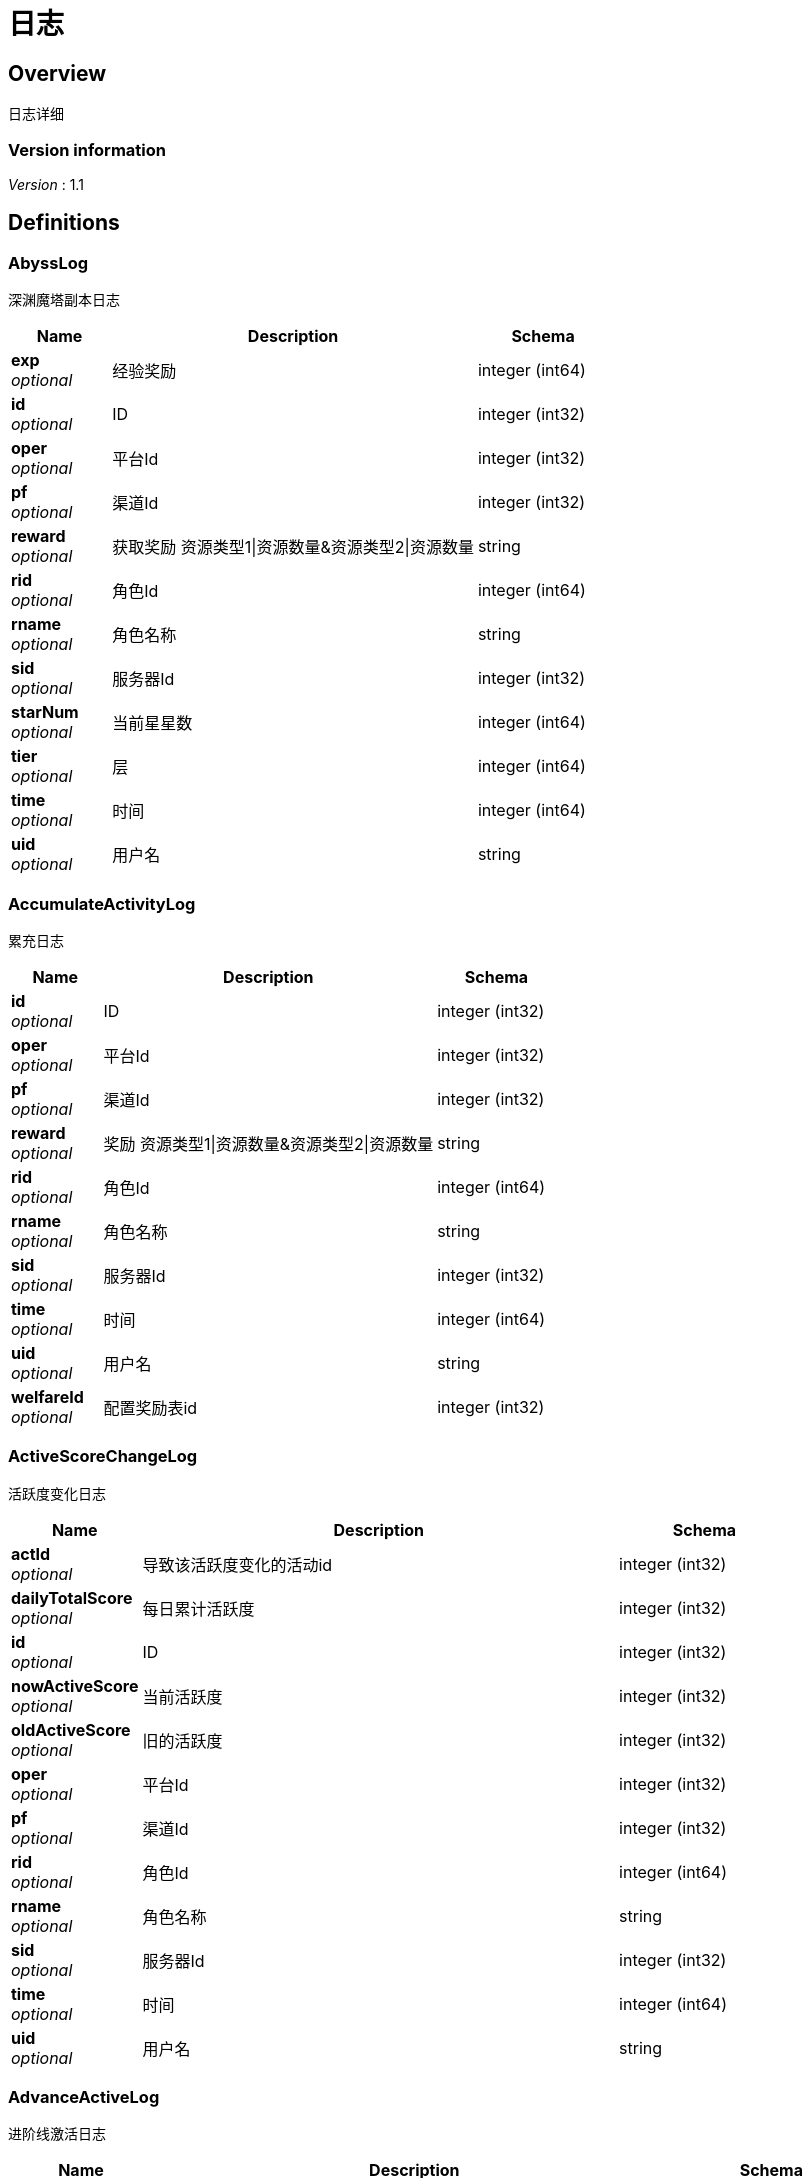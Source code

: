 = 日志


[[_overview]]
== Overview
日志详细


=== Version information
[%hardbreaks]
__Version__ : 1.1






[[_definitions]]
== Definitions

[[_abysslog]]
=== AbyssLog
深渊魔塔副本日志


[options="header", cols=".^3,.^11,.^4"]
|===
|Name|Description|Schema
|**exp** +
__optional__|经验奖励|integer (int64)
|**id** +
__optional__|ID|integer (int32)
|**oper** +
__optional__|平台Id|integer (int32)
|**pf** +
__optional__|渠道Id|integer (int32)
|**reward** +
__optional__|获取奖励 资源类型1\|资源数量&amp;资源类型2\|资源数量|string
|**rid** +
__optional__|角色Id|integer (int64)
|**rname** +
__optional__|角色名称|string
|**sid** +
__optional__|服务器Id|integer (int32)
|**starNum** +
__optional__|当前星星数|integer (int64)
|**tier** +
__optional__|层|integer (int64)
|**time** +
__optional__|时间|integer (int64)
|**uid** +
__optional__|用户名|string
|===


[[_accumulateactivitylog]]
=== AccumulateActivityLog
累充日志


[options="header", cols=".^3,.^11,.^4"]
|===
|Name|Description|Schema
|**id** +
__optional__|ID|integer (int32)
|**oper** +
__optional__|平台Id|integer (int32)
|**pf** +
__optional__|渠道Id|integer (int32)
|**reward** +
__optional__|奖励 资源类型1\|资源数量&amp;资源类型2\|资源数量|string
|**rid** +
__optional__|角色Id|integer (int64)
|**rname** +
__optional__|角色名称|string
|**sid** +
__optional__|服务器Id|integer (int32)
|**time** +
__optional__|时间|integer (int64)
|**uid** +
__optional__|用户名|string
|**welfareId** +
__optional__|配置奖励表id|integer (int32)
|===


[[_activescorechangelog]]
=== ActiveScoreChangeLog
活跃度变化日志


[options="header", cols=".^3,.^11,.^4"]
|===
|Name|Description|Schema
|**actId** +
__optional__|导致该活跃度变化的活动id|integer (int32)
|**dailyTotalScore** +
__optional__|每日累计活跃度|integer (int32)
|**id** +
__optional__|ID|integer (int32)
|**nowActiveScore** +
__optional__|当前活跃度|integer (int32)
|**oldActiveScore** +
__optional__|旧的活跃度|integer (int32)
|**oper** +
__optional__|平台Id|integer (int32)
|**pf** +
__optional__|渠道Id|integer (int32)
|**rid** +
__optional__|角色Id|integer (int64)
|**rname** +
__optional__|角色名称|string
|**sid** +
__optional__|服务器Id|integer (int32)
|**time** +
__optional__|时间|integer (int64)
|**uid** +
__optional__|用户名|string
|===


[[_advanceactivelog]]
=== AdvanceActiveLog
进阶线激活日志


[options="header", cols=".^3,.^11,.^4"]
|===
|Name|Description|Schema
|**costItem** +
__optional__|消耗货币 资源类型1\|资源数量&amp;资源类型2\|资源数量|string
|**id** +
__optional__|ID|integer (int32)
|**oper** +
__optional__|平台Id|integer (int32)
|**pf** +
__optional__|渠道Id|integer (int32)
|**rid** +
__optional__|角色Id|integer (int64)
|**rname** +
__optional__|角色名称|string
|**secondType** +
__optional__|进阶线二级类型(仅结界使用)|integer (int32)
|**sid** +
__optional__|服务器Id|integer (int32)
|**time** +
__optional__|时间|integer (int64)
|**type** +
__optional__|合成类型 1.坐骑 2.魔灵(战旗) 3.神臂 4.神冠 5.神器 6.结界(足迹) 7.神兵 8.神翼|integer (int32)
|**uid** +
__optional__|用户名|string
|===


[[_advancedressactivelog]]
=== AdvanceDressActiveLog
进阶线装扮激活日志


[options="header", cols=".^3,.^11,.^4"]
|===
|Name|Description|Schema
|**dressId** +
__optional__|进阶线装扮id|integer (int32)
|**id** +
__optional__|ID|integer (int32)
|**oper** +
__optional__|平台Id|integer (int32)
|**pf** +
__optional__|渠道Id|integer (int32)
|**rid** +
__optional__|角色Id|integer (int64)
|**rname** +
__optional__|角色名称|string
|**sid** +
__optional__|服务器Id|integer (int32)
|**time** +
__optional__|时间|integer (int64)
|**type** +
__optional__|合成类型 1.坐骑 2.魔灵(战旗) 3.神臂 4.神冠 5.神器 6.结界(足迹) 7.神兵 8.神翼|integer (int32)
|**uid** +
__optional__|用户名|string
|===


[[_advancestagelog]]
=== AdvanceStageLog
资源副本


[options="header", cols=".^3,.^11,.^4"]
|===
|Name|Description|Schema
|**advanceId** +
__optional__|进阶线类型 1:坐骑 2:魔灵 3:神臂 4:神冠 5:神器|integer (int32)
|**cfgId** +
__optional__|通关的进阶线配置表Id|integer (int32)
|**firstPass** +
__optional__|1:是首通 0:不是首通|integer (int32)
|**id** +
__optional__|ID|integer (int32)
|**oper** +
__optional__|平台Id|integer (int32)
|**pf** +
__optional__|渠道Id|integer (int32)
|**reward** +
__optional__|奖励 资源类型1\|资源数量&amp;资源类型2\|资源数量|string
|**rid** +
__optional__|角色Id|integer (int64)
|**rname** +
__optional__|角色名称|string
|**sid** +
__optional__|服务器Id|integer (int32)
|**sweep** +
__optional__|1:是扫荡 0:不是扫荡|integer (int32)
|**time** +
__optional__|时间|integer (int64)
|**uid** +
__optional__|用户名|string
|===


[[_advancetowerlog]]
=== AdvanceTowerLog
试练塔


[options="header", cols=".^3,.^11,.^4"]
|===
|Name|Description|Schema
|**advanceId** +
__optional__|进阶线类型 6:结界 7:神兵 8:神翼|integer (int32)
|**cfgId** +
__optional__|通关的进阶线配置表Id（如果是扫荡就是扫荡的得最高层数）|integer (int32)
|**firstPass** +
__optional__|1:是首通 0:不是首通|integer (int32)
|**id** +
__optional__|ID|integer (int32)
|**oper** +
__optional__|平台Id|integer (int32)
|**pf** +
__optional__|渠道Id|integer (int32)
|**reward** +
__optional__|奖励 资源类型1\|资源数量&amp;资源类型2\|资源数量|string
|**rid** +
__optional__|角色Id|integer (int64)
|**rname** +
__optional__|角色名称|string
|**sid** +
__optional__|服务器Id|integer (int32)
|**sweep** +
__optional__|1:是扫荡 0:不是扫荡|integer (int32)
|**time** +
__optional__|时间|integer (int64)
|**uid** +
__optional__|用户名|string
|===


[[_ancientlog]]
=== AncientLog
远古遗迹


[options="header", cols=".^3,.^11,.^4"]
|===
|Name|Description|Schema
|**cfgId** +
__optional__|遗迹Id|integer (int32)
|**id** +
__optional__|ID|integer (int32)
|**oper** +
__optional__|平台Id|integer (int32)
|**pf** +
__optional__|渠道Id|integer (int32)
|**residueStrength** +
__optional__|剩余体力|integer (int32)
|**rid** +
__optional__|角色Id|integer (int64)
|**rname** +
__optional__|角色名称|string
|**sid** +
__optional__|服务器Id|integer (int32)
|**time** +
__optional__|时间|integer (int64)
|**uid** +
__optional__|用户名|string
|===


[[_antiquelog]]
=== AntiqueLog
藏品日志


[options="header", cols=".^3,.^11,.^4"]
|===
|Name|Description|Schema
|**antiqueMapId** +
__optional__|藏品地图|integer (int32)
|**cost** +
__optional__|提交的藏品物品 资源类型1\|资源数量&amp;资源类型2\|资源数量|string
|**id** +
__optional__|ID|integer (int32)
|**oper** +
__optional__|平台Id|integer (int32)
|**pf** +
__optional__|渠道Id|integer (int32)
|**rid** +
__optional__|角色Id|integer (int64)
|**rname** +
__optional__|角色名称|string
|**sid** +
__optional__|服务器Id|integer (int32)
|**time** +
__optional__|时间|integer (int64)
|**uid** +
__optional__|用户名|string
|===


[[_arenadailycountrewardlog]]
=== ArenaDailyCountRewardLog
竞技场每日结算奖励日志


[options="header", cols=".^3,.^11,.^4"]
|===
|Name|Description|Schema
|**arenaType** +
__optional__|竞技场类型 1:单服 2:多服|integer (int32)
|**countRank** +
__optional__|结算的时候的排名|integer (int32)
|**id** +
__optional__|ID|integer (int32)
|**oper** +
__optional__|平台Id|integer (int32)
|**pf** +
__optional__|渠道Id|integer (int32)
|**reward** +
__optional__|奖励 资源类型1\|资源数量&amp;资源类型2\|资源数量|string
|**rid** +
__optional__|角色Id|integer (int64)
|**rname** +
__optional__|角色名称|string
|**sid** +
__optional__|服务器Id|integer (int32)
|**time** +
__optional__|时间|integer (int64)
|**uid** +
__optional__|用户名|string
|===


[[_arenadarelog]]
=== ArenaDareLog
竞技场挑战日志


[options="header", cols=".^3,.^11,.^4"]
|===
|Name|Description|Schema
|**alreadyUseCount** +
__optional__|已经挑战次数|integer (int32)
|**arenaType** +
__optional__|竞技场类型 1:单服 2:多服|integer (int32)
|**id** +
__optional__|ID|integer (int32)
|**newPeakRank** +
__optional__|竞技场挑战后的最高历史排名或积分，单服排名，多服积分|integer (int32)
|**newRank** +
__optional__|竞技场挑战后排名|integer (int32)
|**newScore** +
__optional__|竞技场挑战后积分|integer (int32)
|**oldPeakRank** +
__optional__|竞技场挑战前的最高历史排名或积分，单服排名，多服积分|integer (int32)
|**oldRank** +
__optional__|竞技场挑战前排名|integer (int32)
|**oldScore** +
__optional__|竞技场挑战前积分|integer (int32)
|**oper** +
__optional__|平台Id|integer (int32)
|**peakRankReward** +
__optional__|突破历史最高奖励 资源类型1\|资源数量&amp;资源类型2\|资源数量|string
|**pf** +
__optional__|渠道Id|integer (int32)
|**rid** +
__optional__|角色Id|integer (int64)
|**rname** +
__optional__|角色名称|string
|**sid** +
__optional__|服务器Id|integer (int32)
|**time** +
__optional__|时间|integer (int64)
|**uid** +
__optional__|用户名|string
|**win** +
__optional__|是否胜利 1: 胜利 0: 失败|integer (int32)
|**winOrLoseReward** +
__optional__|胜利或者失败奖励 资源类型1\|资源数量&amp;资源类型2\|资源数量|string
|===


[[_arenapeakgraderewardlog]]
=== ArenaPeakGradeRewardLog
竞技场最高段位奖励


[options="header", cols=".^3,.^11,.^4"]
|===
|Name|Description|Schema
|**arenaType** +
__optional__|竞技场类型 1:单服 2:多服|integer (int32)
|**id** +
__optional__|ID|integer (int32)
|**oper** +
__optional__|平台Id|integer (int32)
|**peakScore** +
__optional__|领取奖励时的最高积分|integer (int32)
|**pf** +
__optional__|渠道Id|integer (int32)
|**reward** +
__optional__|奖励 资源类型1\|资源数量&amp;资源类型2\|资源数量|string
|**rewardId** +
__optional__|领取的奖励id|integer (int32)
|**rid** +
__optional__|角色Id|integer (int64)
|**rname** +
__optional__|角色名称|string
|**sid** +
__optional__|服务器Id|integer (int32)
|**time** +
__optional__|时间|integer (int64)
|**uid** +
__optional__|用户名|string
|===


[[_assistasklog]]
=== AssistAskLog
请求协助日志


[options="header", cols=".^3,.^11,.^4"]
|===
|Name|Description|Schema
|**assistRid** +
__optional__|协助者的玩家id rid1\|rid2|string
|**assistSuccRid** +
__optional__|协助成功的玩家id rid1\|rid2|string
|**assistType** +
__optional__|协助类型|integer (int32)
|**cfgId** +
__optional__|BOSS协助进入地图需要使用的cfg id|integer (int64)
|**endTime** +
__optional__|协助删除时间|integer (int64)
|**gbId** +
__optional__|协助唯一 Id|integer (int64)
|**id** +
__optional__|ID|integer (int32)
|**monsterCfgId** +
__optional__|BOSS协助需要击杀的bossId|integer (int32)
|**oper** +
__optional__|平台Id|integer (int32)
|**pf** +
__optional__|渠道Id|integer (int32)
|**questId** +
__optional__|同盟任务协助 任务Id|integer (int32)
|**rid** +
__optional__|角色Id|integer (int64)
|**rname** +
__optional__|角色名称|string
|**sid** +
__optional__|服务器Id|integer (int32)
|**startTime** +
__optional__|协助开始时间|integer (int64)
|**success** +
__optional__|协助是否成功 0：失败 1：成功|integer (int32)
|**time** +
__optional__|时间|integer (int64)
|**uid** +
__optional__|用户名|string
|===


[[_backresourcelog]]
=== BackResourceLog
找回类型日志


[options="header", cols=".^3,.^11,.^4"]
|===
|Name|Description|Schema
|**backResourceId** +
__optional__|找回资源id|integer (int32)
|**backResourceName** +
__optional__|找回资源name|string
|**backResourceRewardId** +
__optional__|找回资源奖励表配置Id|integer (int32)
|**count** +
__optional__|找回次数|integer (int32)
|**exp** +
__optional__|找回资源经验|integer (int64)
|**id** +
__optional__|ID|integer (int32)
|**oper** +
__optional__|平台Id|integer (int32)
|**pf** +
__optional__|渠道Id|integer (int32)
|**reward** +
__optional__|找回资源奖励 资源类型1\|资源数量&amp;资源类型2\|资源数量|string
|**rid** +
__optional__|角色Id|integer (int64)
|**rname** +
__optional__|角色名称|string
|**sid** +
__optional__|服务器Id|integer (int32)
|**time** +
__optional__|时间|integer (int64)
|**uid** +
__optional__|用户名|string
|===


[[_bifrostinstancelog]]
=== BifrostInstanceLog
彩虹桥副本日志


[options="header", cols=".^3,.^11,.^4"]
|===
|Name|Description|Schema
|**endTime** +
__optional__|endTime|integer (int64)
|**exp** +
__optional__|exp|integer (int64)
|**id** +
__optional__|ID|integer (int32)
|**oper** +
__optional__|平台Id|integer (int32)
|**pf** +
__optional__|渠道Id|integer (int32)
|**reward** +
__optional__|获取奖励 资源类型1\|资源数量&amp;资源类型2\|资源数量|string
|**rid** +
__optional__|角色Id|integer (int64)
|**rname** +
__optional__|角色名称|string
|**sid** +
__optional__|服务器Id|integer (int32)
|**startTime** +
__optional__|开始时间|integer (int64)
|**time** +
__optional__|时间|integer (int64)
|**uid** +
__optional__|用户名|string
|===


[[_bossfirstkilllog]]
=== BossFirstKillLog
Boss首杀


[options="header", cols=".^3,.^11,.^4"]
|===
|Name|Description|Schema
|**bossCfgId** +
__optional__|怪物配置id|integer (int64)
|**id** +
__optional__|ID|integer (int32)
|**oper** +
__optional__|平台Id|integer (int32)
|**pf** +
__optional__|渠道Id|integer (int32)
|**rid** +
__optional__|角色Id|integer (int64)
|**rname** +
__optional__|角色名称|string
|**sid** +
__optional__|服务器Id|integer (int32)
|**time** +
__optional__|时间|integer (int64)
|**uid** +
__optional__|用户名|string
|===


[[_buygoodslog]]
=== BuyGoodsLog
商城购买日志


[options="header", cols=".^3,.^11,.^4"]
|===
|Name|Description|Schema
|**cost** +
__optional__|消耗 资源类型1\|资源数量&amp;资源类型2\|资源数量|string
|**goodId** +
__optional__|商品id|integer (int32)
|**id** +
__optional__|ID|integer (int32)
|**itemId** +
__optional__|道具Id|integer (int32)
|**mallType** +
__optional__|商城分类 1：钻石商城 2：绑钻商城 3：金币商城 4：充值 5：绑金商城 6：公会商城 7：BOSS商城 8：竞技商城 9：限时抢购 10：炫酷外观 11：兑换|integer (int32)
|**oper** +
__optional__|平台Id|integer (int32)
|**pf** +
__optional__|渠道Id|integer (int32)
|**reward** +
__optional__|奖励 资源类型1\|资源数量&amp;资源类型2\|资源数量|string
|**rid** +
__optional__|角色Id|integer (int64)
|**rname** +
__optional__|角色名称|string
|**sid** +
__optional__|服务器Id|integer (int32)
|**time** +
__optional__|时间|integer (int64)
|**uid** +
__optional__|用户名|string
|===


[[_chatlog]]
=== ChatLog
聊天日志


[options="header", cols=".^3,.^11,.^4"]
|===
|Name|Description|Schema
|**channel** +
__optional__|频道|integer (int32)
|**content** +
__optional__|内容|string
|**id** +
__optional__|ID|integer (int32)
|**loginName** +
__optional__|账号名|string
|**oper** +
__optional__|平台Id|integer (int32)
|**pf** +
__optional__|渠道Id|integer (int32)
|**rid** +
__optional__|角色Id|integer (int64)
|**rname** +
__optional__|角色名称|string
|**sendToRoleId** +
__optional__|接收者id|integer (int64)
|**sendToRoleName** +
__optional__|接收者名|string
|**sid** +
__optional__|服务器Id|integer (int32)
|**time** +
__optional__|时间|integer (int64)
|**uid** +
__optional__|用户名|string
|**userId** +
__optional__|账号id|integer (int64)
|===


[[_composelog]]
=== ComposeLog
角色合成记录


[options="header", cols=".^3,.^11,.^4"]
|===
|Name|Description|Schema
|**composeItemId** +
__optional__|合成表字段id|integer (int32)
|**costCoin** +
__optional__|消耗货币 货币类型1\|货币数量&amp;货币类型2\|货币数量|string
|**costItem** +
__optional__|消耗货币 资源类型1\|资源数量&amp;资源类型2\|资源数量|string
|**expectComposeCount** +
__optional__|期望合成数量|integer (int32)
|**id** +
__optional__|ID|integer (int32)
|**oper** +
__optional__|平台Id|integer (int32)
|**pf** +
__optional__|渠道Id|integer (int32)
|**realityComposeCount** +
__optional__|实际合成数量|integer (int32)
|**reward** +
__optional__|奖励 资源类型1\|资源数量&amp;资源类型2\|资源数量|string
|**rid** +
__optional__|角色Id|integer (int64)
|**rname** +
__optional__|角色名称|string
|**sid** +
__optional__|服务器Id|integer (int32)
|**time** +
__optional__|时间|integer (int64)
|**type** +
__optional__|合成类型 1.装备 2.宝石 3.魔神 4.铭文 5.圣纹|integer (int32)
|**uid** +
__optional__|用户名|string
|===


[[_createrolelog]]
=== CreateRoleLog
创角日志


[options="header", cols=".^3,.^11,.^4"]
|===
|Name|Description|Schema
|**career** +
__optional__|职业|integer (int32)
|**id** +
__optional__|ID|integer (int32)
|**oper** +
__optional__|平台Id|integer (int32)
|**pf** +
__optional__|渠道Id|integer (int32)
|**rid** +
__optional__|角色Id|integer (int64)
|**rname** +
__optional__|角色名称|string
|**sex** +
__optional__|性别|integer (int32)
|**sid** +
__optional__|服务器Id|integer (int32)
|**time** +
__optional__|时间|integer (int64)
|**uid** +
__optional__|用户名|string
|**userId** +
__optional__|帐号id|integer (int64)
|===


[[_createuserlog]]
=== CreateUserLog
创建用户日志


[options="header", cols=".^3,.^11,.^4"]
|===
|Name|Description|Schema
|**id** +
__optional__|ID|integer (int32)
|**ip** +
__optional__|登录Ip|string
|**loginName** +
__optional__|sdk传的帐号|string
|**oper** +
__optional__|平台Id|integer (int32)
|**pf** +
__optional__|渠道Id|integer (int32)
|**sid** +
__optional__|服务器Id|integer (int32)
|**time** +
__optional__|时间|integer (int64)
|**uid** +
__optional__|账号id|integer (int64)
|===


[[_dailygiftlog]]
=== DailyGiftLog
每日礼包


[options="header", cols=".^3,.^11,.^4"]
|===
|Name|Description|Schema
|**giftId** +
__optional__|礼包Id|integer (int32)
|**id** +
__optional__|ID|integer (int32)
|**oper** +
__optional__|平台Id|integer (int32)
|**pf** +
__optional__|渠道Id|integer (int32)
|**reward** +
__optional__|获取奖励 资源类型1\|资源数量&amp;资源类型2\|资源数量|string
|**rid** +
__optional__|角色Id|integer (int64)
|**rname** +
__optional__|角色名称|string
|**sid** +
__optional__|服务器Id|integer (int32)
|**time** +
__optional__|时间|integer (int64)
|**uid** +
__optional__|用户名|string
|===


[[_dailyoneactivitylog]]
=== DailyOneActivityLog
每日一元


[options="header", cols=".^3,.^11,.^4"]
|===
|Name|Description|Schema
|**id** +
__optional__|ID|integer (int32)
|**oper** +
__optional__|平台Id|integer (int32)
|**pf** +
__optional__|渠道Id|integer (int32)
|**reward** +
__optional__|奖励 资源类型1\|资源数量&amp;资源类型2\|资源数量|string
|**rid** +
__optional__|角色Id|integer (int64)
|**rname** +
__optional__|角色名称|string
|**sid** +
__optional__|服务器Id|integer (int32)
|**time** +
__optional__|时间|integer (int64)
|**uid** +
__optional__|用户名|string
|===


[[_dailyrechargeactivitylog]]
=== DailyRechargeActivityLog
每日充值


[options="header", cols=".^3,.^11,.^4"]
|===
|Name|Description|Schema
|**id** +
__optional__|ID|integer (int32)
|**oper** +
__optional__|平台Id|integer (int32)
|**pf** +
__optional__|渠道Id|integer (int32)
|**reward** +
__optional__|奖励 资源类型1\|资源数量&amp;资源类型2\|资源数量|string
|**rid** +
__optional__|角色Id|integer (int64)
|**rname** +
__optional__|角色名称|string
|**sid** +
__optional__|服务器Id|integer (int32)
|**time** +
__optional__|时间|integer (int64)
|**uid** +
__optional__|用户名|string
|**welfareId** +
__optional__|配置奖励表id|integer (int32)
|===


[[_daywelfareactivitylog]]
=== DayWelfareActivityLog
夜间奖励


[options="header", cols=".^3,.^11,.^4"]
|===
|Name|Description|Schema
|**id** +
__optional__|ID|integer (int32)
|**oper** +
__optional__|平台Id|integer (int32)
|**pf** +
__optional__|渠道Id|integer (int32)
|**reward** +
__optional__|奖励 资源类型1\|资源数量&amp;资源类型2\|资源数量|string
|**rid** +
__optional__|角色Id|integer (int64)
|**rname** +
__optional__|角色名称|string
|**sid** +
__optional__|服务器Id|integer (int32)
|**time** +
__optional__|时间|integer (int64)
|**uid** +
__optional__|用户名|string
|**welfareId** +
__optional__|配置奖励表id|integer (int32)
|===


[[_devilpetactivelog]]
=== DevilPetActiveLog
宠物激活


[options="header", cols=".^3,.^11,.^4"]
|===
|Name|Description|Schema
|**costItem** +
__optional__|消耗货币 资源类型1\|资源数量&amp;资源类型2\|资源数量|string
|**devilPetId** +
__optional__|宠物Id|integer (int32)
|**id** +
__optional__|ID|integer (int32)
|**oper** +
__optional__|平台Id|integer (int32)
|**pf** +
__optional__|渠道Id|integer (int32)
|**rid** +
__optional__|角色Id|integer (int64)
|**rname** +
__optional__|角色名称|string
|**sid** +
__optional__|服务器Id|integer (int32)
|**time** +
__optional__|时间|integer (int64)
|**uid** +
__optional__|用户名|string
|===


[[_devilpetbattlelog]]
=== DevilPetBattleLog
宠物出战


[options="header", cols=".^3,.^11,.^4"]
|===
|Name|Description|Schema
|**devilPetId** +
__optional__|宠物Id|integer (int32)
|**id** +
__optional__|ID|integer (int32)
|**oper** +
__optional__|平台Id|integer (int32)
|**pf** +
__optional__|渠道Id|integer (int32)
|**rid** +
__optional__|角色Id|integer (int64)
|**rname** +
__optional__|角色名称|string
|**sid** +
__optional__|服务器Id|integer (int32)
|**time** +
__optional__|时间|integer (int64)
|**uid** +
__optional__|用户名|string
|===


[[_devilpetuplevellog]]
=== DevilPetUpLevelLog
宠物升级


[options="header", cols=".^3,.^11,.^4"]
|===
|Name|Description|Schema
|**devilPetId** +
__optional__|宠物Id|integer (int32)
|**exp** +
__optional__|变化前经验|integer (int64)
|**id** +
__optional__|ID|integer (int32)
|**newCfgId** +
__optional__|加经验后配置id|integer (int32)
|**newExp** +
__optional__|变化后经验|integer (int64)
|**oldCfgId** +
__optional__|加经验前配置id|integer (int32)
|**oper** +
__optional__|平台Id|integer (int32)
|**pf** +
__optional__|渠道Id|integer (int32)
|**rid** +
__optional__|角色Id|integer (int64)
|**rname** +
__optional__|角色名称|string
|**sid** +
__optional__|服务器Id|integer (int32)
|**time** +
__optional__|时间|integer (int64)
|**uid** +
__optional__|用户名|string
|===


[[_devilpetupstarlog]]
=== DevilPetUpStarLog
宠物升星


[options="header", cols=".^3,.^11,.^4"]
|===
|Name|Description|Schema
|**costItem** +
__optional__|消耗货币 资源类型1\|资源数量&amp;资源类型2\|资源数量|string
|**devilPetId** +
__optional__|宠物Id|integer (int32)
|**id** +
__optional__|ID|integer (int32)
|**newStarCfgId** +
__optional__|升级后星星配置表id|integer (int32)
|**oldStarCfgId** +
__optional__|升级前星星配置表id|integer (int32)
|**oper** +
__optional__|平台Id|integer (int32)
|**pf** +
__optional__|渠道Id|integer (int32)
|**rid** +
__optional__|角色Id|integer (int64)
|**rname** +
__optional__|角色名称|string
|**sid** +
__optional__|服务器Id|integer (int32)
|**time** +
__optional__|时间|integer (int64)
|**uid** +
__optional__|用户名|string
|===


[[_diamonddialactivitylog]]
=== DiamondDialActivityLog
钻石转盘


[options="header", cols=".^3,.^11,.^4"]
|===
|Name|Description|Schema
|**cost** +
__optional__|消耗 资源类型1\|资源数量&amp;资源类型2\|资源数量|string
|**id** +
__optional__|ID|integer (int32)
|**oper** +
__optional__|平台Id|integer (int32)
|**pf** +
__optional__|渠道Id|integer (int32)
|**reward** +
__optional__|奖励 资源类型1\|资源数量&amp;资源类型2\|资源数量|string
|**rid** +
__optional__|角色Id|integer (int64)
|**rname** +
__optional__|角色名称|string
|**sid** +
__optional__|服务器Id|integer (int32)
|**time** +
__optional__|时间|integer (int64)
|**uid** +
__optional__|用户名|string
|**welfareId** +
__optional__|配置奖励表id|integer (int32)
|===


[[_dungeonmaplog]]
=== DungeonMapLog
进入|退出地牢刷怪记录


[options="header", cols=".^3,.^11,.^4"]
|===
|Name|Description|Schema
|**activeScore** +
__optional__|人物等级|integer (int32)
|**id** +
__optional__|ID|integer (int32)
|**level** +
__optional__|人物等级|integer (int32)
|**oper** +
__optional__|平台Id|integer (int32)
|**operate** +
__optional__|0:退出地图 1:进入地图|integer (int32)
|**pf** +
__optional__|渠道Id|integer (int32)
|**rid** +
__optional__|角色Id|integer (int64)
|**rname** +
__optional__|角色名称|string
|**sceneId** +
__optional__|地图id|integer (int32)
|**sid** +
__optional__|服务器Id|integer (int32)
|**time** +
__optional__|时间|integer (int64)
|**uid** +
__optional__|用户名|string
|===


[[_emaillog]]
=== EmailLog
角色邮件日志


[options="header", cols=".^3,.^11,.^4"]
|===
|Name|Description|Schema
|**closingDate** +
__optional__|截止日期|integer (int64)
|**emailId** +
__optional__|邮件id|integer (int64)
|**emailIndex** +
__optional__|多封邮件标记|integer (int32)
|**hasAttachment** +
__optional__|0:没有 1:有|integer (int32)
|**id** +
__optional__|ID|integer (int32)
|**oper** +
__optional__|平台Id|integer (int32)
|**params** +
__optional__|邮件道具附件|string
|**pf** +
__optional__|渠道Id|integer (int32)
|**receiveTime** +
__optional__|接收邮件时间|integer (int64)
|**resources** +
__optional__|邮件附件物品 资源类型1\|资源数量&amp;资源类型2\|资源数量|string
|**rid** +
__optional__|角色Id|integer (int64)
|**rname** +
__optional__|角色名称|string
|**sendName** +
__optional__|发件人|string
|**sid** +
__optional__|服务器Id|integer (int32)
|**sumEmails** +
__optional__|多封邮件总数量|integer (int32)
|**templateId** +
__optional__|邮件模板|integer (int32)
|**time** +
__optional__|时间|integer (int64)
|**uid** +
__optional__|用户名|string
|===


[[_emailstatelog]]
=== EmailStateLog
角色更新邮件状态表


[options="header", cols=".^3,.^11,.^4"]
|===
|Name|Description|Schema
|**emailId** +
__optional__|邮件id|integer (int64)
|**id** +
__optional__|ID|integer (int32)
|**oper** +
__optional__|平台Id|integer (int32)
|**pf** +
__optional__|渠道Id|integer (int32)
|**rid** +
__optional__|角色Id|integer (int64)
|**rname** +
__optional__|角色名称|string
|**sid** +
__optional__|服务器Id|integer (int32)
|**state** +
__optional__|邮件状态 0:创建 1:阅读 2:领取附件 3:邮件已删除|integer (int64)
|**time** +
__optional__|时间|integer (int64)
|**uid** +
__optional__|用户名|string
|===


[[_enchantmentupgradelog]]
=== EnchantmentUpgradeLog
结界升级


[options="header", cols=".^3,.^11,.^4"]
|===
|Name|Description|Schema
|**addExp** +
__optional__|增加的经验|integer (int64)
|**costItem** +
__optional__|消耗货币 资源类型1\|资源数量&amp;资源类型2\|资源数量|string
|**enchantmentType** +
__optional__|结界类型|integer (int32)
|**id** +
__optional__|ID|integer (int32)
|**newCfgId** +
__optional__|增加经验后的进阶线cfgId|integer (int32)
|**newExp** +
__optional__|增加经验后的经验|integer (int64)
|**oldCfgId** +
__optional__|增加经验前进阶线cfgId|integer (int32)
|**oldExp** +
__optional__|增加经验前的经验|integer (int64)
|**oper** +
__optional__|平台Id|integer (int32)
|**pf** +
__optional__|渠道Id|integer (int32)
|**rid** +
__optional__|角色Id|integer (int64)
|**rname** +
__optional__|角色名称|string
|**sid** +
__optional__|服务器Id|integer (int32)
|**time** +
__optional__|时间|integer (int64)
|**uid** +
__optional__|用户名|string
|===


[[_equipartistlog]]
=== EquipArtistLog
装备大师/星级大师日志


[options="header", cols=".^3,.^11,.^4"]
|===
|Name|Description|Schema
|**id** +
__optional__|ID|integer (int32)
|**nowLevel** +
__optional__|现在等级|integer (int32)
|**oldLevel** +
__optional__|旧等级|integer (int32)
|**oper** +
__optional__|平台Id|integer (int32)
|**operateType** +
__optional__|5: 激活 6：穿脱装备|integer (int32)
|**pf** +
__optional__|渠道Id|integer (int32)
|**rid** +
__optional__|角色Id|integer (int64)
|**rname** +
__optional__|角色名称|string
|**sid** +
__optional__|服务器Id|integer (int32)
|**time** +
__optional__|时间|integer (int64)
|**type** +
__optional__|1: 装备大师 2：星级大师|integer (int32)
|**uid** +
__optional__|用户名|string
|===


[[_equipbosslog]]
=== EquipBossLog
装备boss


[options="header", cols=".^3,.^11,.^4"]
|===
|Name|Description|Schema
|**bossCfgId** +
__optional__|装备boss配置表id|integer (int32)
|**equipBossType** +
__optional__|参与类型 1：击杀奖 2：参与奖|integer (int32)
|**id** +
__optional__|ID|integer (int32)
|**oper** +
__optional__|平台Id|integer (int32)
|**pf** +
__optional__|渠道Id|integer (int32)
|**reward** +
__optional__|奖励 资源类型1\|资源数量&amp;资源类型2\|资源数量|string
|**rid** +
__optional__|角色Id|integer (int64)
|**rname** +
__optional__|角色名称|string
|**sid** +
__optional__|服务器Id|integer (int32)
|**time** +
__optional__|时间|integer (int64)
|**uid** +
__optional__|用户名|string
|===


[[_equipcollectlog]]
=== EquipCollectLog
装备收集


[options="header", cols=".^3,.^11,.^4"]
|===
|Name|Description|Schema
|**collectLevel** +
__optional__|收集等级|integer (int32)
|**equipLevel** +
__optional__|装备阶级|integer (int64)
|**id** +
__optional__|ID|integer (int32)
|**oper** +
__optional__|平台Id|integer (int32)
|**pf** +
__optional__|渠道Id|integer (int32)
|**rid** +
__optional__|角色Id|integer (int64)
|**rname** +
__optional__|角色名称|string
|**sid** +
__optional__|服务器Id|integer (int32)
|**time** +
__optional__|时间|integer (int64)
|**uid** +
__optional__|用户名|string
|===


[[_equipintensifylog]]
=== EquipIntensifyLog
装备强化


[options="header", cols=".^3,.^11,.^4"]
|===
|Name|Description|Schema
|**costItem** +
__optional__|消耗货币 资源类型1\|资源数量&amp;资源类型2\|资源数量|string
|**id** +
__optional__|ID|integer (int32)
|**major** +
__optional__|阶数|integer (int32)
|**newLevel** +
__optional__|变化后等级|integer (int32)
|**oldLevel** +
__optional__|变化前等级|integer (int32)
|**oper** +
__optional__|平台Id|integer (int32)
|**pf** +
__optional__|渠道Id|integer (int32)
|**rid** +
__optional__|角色Id|integer (int64)
|**rname** +
__optional__|角色名称|string
|**sid** +
__optional__|服务器Id|integer (int32)
|**slot** +
__optional__|槽位|integer (int32)
|**time** +
__optional__|时间|integer (int64)
|**uid** +
__optional__|用户名|string
|===


[[_equipputonorofflog]]
=== EquipPutOnOrOffLog
装备穿脱日志


[options="header", cols=".^3,.^11,.^4"]
|===
|Name|Description|Schema
|**id** +
__optional__|ID|integer (int32)
|**major** +
__optional__|阶数|integer (int32)
|**nowEquipId** +
__optional__|新的穿戴装备id|integer (int32)
|**oldEquipId** +
__optional__|旧的穿戴装备id|integer (int32)
|**oper** +
__optional__|平台Id|integer (int32)
|**operateType** +
__optional__|0：脱装备 1：穿装备|integer (int32)
|**pf** +
__optional__|渠道Id|integer (int32)
|**rid** +
__optional__|角色Id|integer (int64)
|**rname** +
__optional__|角色名称|string
|**sid** +
__optional__|服务器Id|integer (int32)
|**slot** +
__optional__|槽位|integer (int32)
|**time** +
__optional__|时间|integer (int64)
|**uid** +
__optional__|用户名|string
|===


[[_equiprefinelog]]
=== EquipRefineLog
装备淬炼记录


[options="header", cols=".^3,.^11,.^4"]
|===
|Name|Description|Schema
|**costItem** +
__optional__|消耗资源 资源类型1\|资源数量&amp;资源类型2\|资源数量|string
|**id** +
__optional__|ID|integer (int32)
|**major** +
__optional__|阶数|integer (int32)
|**oper** +
__optional__|平台Id|integer (int32)
|**pf** +
__optional__|渠道Id|integer (int32)
|**rid** +
__optional__|角色Id|integer (int64)
|**rname** +
__optional__|角色名称|string
|**sid** +
__optional__|服务器Id|integer (int32)
|**slot** +
__optional__|槽位|integer (int32)
|**time** +
__optional__|时间|integer (int64)
|**uid** +
__optional__|用户名|string
|===


[[_equipresolvelog]]
=== EquipResolveLog
装备分解


[options="header", cols=".^3,.^11,.^4"]
|===
|Name|Description|Schema
|**cost** +
__optional__|消耗 资源类型1\|资源数量&amp;资源类型2\|资源数量|string
|**id** +
__optional__|ID|integer (int32)
|**oper** +
__optional__|平台Id|integer (int32)
|**pf** +
__optional__|渠道Id|integer (int32)
|**reward** +
__optional__|奖励 资源类型1\|资源数量&amp;资源类型2\|资源数量|string
|**rid** +
__optional__|角色Id|integer (int64)
|**rname** +
__optional__|角色名称|string
|**sid** +
__optional__|服务器Id|integer (int32)
|**time** +
__optional__|时间|integer (int64)
|**uid** +
__optional__|用户名|string
|===


[[_equipupstarlog]]
=== EquipUpStarLog
装备升星


[options="header", cols=".^3,.^11,.^4"]
|===
|Name|Description|Schema
|**costItem** +
__optional__|消耗货币 资源类型1\|资源数量&amp;资源类型2\|资源数量|string
|**id** +
__optional__|ID|integer (int32)
|**major** +
__optional__|阶数|integer (int32)
|**newLevel** +
__optional__|变化后等级|integer (int32)
|**oldLevel** +
__optional__|变化前等级|integer (int32)
|**oper** +
__optional__|平台Id|integer (int32)
|**pf** +
__optional__|渠道Id|integer (int32)
|**rid** +
__optional__|角色Id|integer (int64)
|**rname** +
__optional__|角色名称|string
|**sid** +
__optional__|服务器Id|integer (int32)
|**slot** +
__optional__|槽位|integer (int32)
|**time** +
__optional__|时间|integer (int64)
|**uid** +
__optional__|用户名|string
|===


[[_escortdartlog]]
=== EscortDartLog
押镖日志


[options="header", cols=".^3,.^11,.^4"]
|===
|Name|Description|Schema
|**dartType** +
__optional__|镖车类型|integer (int32)
|**endTime** +
__optional__|结束时间|integer (int64)
|**guildId** +
__optional__|所属公会id|integer (int64)
|**guildReward** +
__optional__|公会奖励 资源类型1\|资源数量&amp;资源类型2\|资源数量|string
|**hpRatio** +
__optional__|血量万分比|integer (int32)
|**id** +
__optional__|ID|integer (int32)
|**manageGuildReward** +
__optional__|经营公会奖励 资源类型1\|资源数量&amp;资源类型2\|资源数量|string
|**oper** +
__optional__|平台Id|integer (int32)
|**perfect** +
__optional__|perfect 1:完美 0：破损|integer (int32)
|**pf** +
__optional__|渠道Id|integer (int32)
|**playerReward** +
__optional__|玩家奖励 资源类型1\|资源数量&amp;资源类型2\|资源数量|string
|**rid** +
__optional__|角色Id|integer (int64)
|**rname** +
__optional__|角色名称|string
|**sid** +
__optional__|服务器Id|integer (int32)
|**startTime** +
__optional__|开始时间|integer (int64)
|**time** +
__optional__|时间|integer (int64)
|**uid** +
__optional__|用户名|string
|===


[[_everyloginactivitylog]]
=== EveryLoginActivityLog
每日登录


[options="header", cols=".^3,.^11,.^4"]
|===
|Name|Description|Schema
|**id** +
__optional__|ID|integer (int32)
|**oper** +
__optional__|平台Id|integer (int32)
|**pf** +
__optional__|渠道Id|integer (int32)
|**reward** +
__optional__|奖励 资源类型1\|资源数量&amp;资源类型2\|资源数量|string
|**rid** +
__optional__|角色Id|integer (int64)
|**rname** +
__optional__|角色名称|string
|**sid** +
__optional__|服务器Id|integer (int32)
|**time** +
__optional__|时间|integer (int64)
|**uid** +
__optional__|用户名|string
|**welfareId** +
__optional__|配置奖励表id|integer (int32)
|===


[[_expdruguselog]]
=== ExpDrugUseLog
经验药水使用日志


[options="header", cols=".^3,.^11,.^4"]
|===
|Name|Description|Schema
|**endTime** +
__optional__|结束时间|integer (int64)
|**id** +
__optional__|ID|integer (int32)
|**itemId** +
__optional__|使用过的道具id|integer (int32)
|**oper** +
__optional__|平台Id|integer (int32)
|**pf** +
__optional__|渠道Id|integer (int32)
|**rid** +
__optional__|角色Id|integer (int64)
|**rname** +
__optional__|角色名称|string
|**sid** +
__optional__|服务器Id|integer (int32)
|**startTime** +
__optional__|开始时间|integer (int64)
|**time** +
__optional__|时间|integer (int64)
|**uid** +
__optional__|用户名|string
|===


[[_expinstancelog]]
=== ExpInstanceLog
经验副本(幽冥宝船)


[options="header", cols=".^3,.^11,.^4"]
|===
|Name|Description|Schema
|**cfgId** +
__optional__|挑战的经验副本的配置表id|integer (int64)
|**exp** +
__optional__|exp|integer (int64)
|**id** +
__optional__|ID|integer (int32)
|**oper** +
__optional__|平台Id|integer (int32)
|**pf** +
__optional__|渠道Id|integer (int32)
|**reward** +
__optional__|获取奖励 资源类型1\|资源数量&amp;资源类型2\|资源数量|string
|**rid** +
__optional__|角色Id|integer (int64)
|**rname** +
__optional__|角色名称|string
|**sid** +
__optional__|服务器Id|integer (int32)
|**startTime** +
__optional__|开始时间|integer (int64)
|**time** +
__optional__|时间|integer (int64)
|**uid** +
__optional__|用户名|string
|===


[[_expquesttasklog]]
=== ExpQuestTaskLog
经验任务日志


[options="header", cols=".^3,.^11,.^4"]
|===
|Name|Description|Schema
|**exp** +
__optional__|经验奖励|integer (int64)
|**expQuestRound** +
__optional__|经验任务完成环数|integer (int32)
|**expType** +
__optional__|完成任务的类型 0:普通领取 1:1.5倍领取|integer (int32)
|**id** +
__optional__|ID|integer (int32)
|**oper** +
__optional__|平台Id|integer (int32)
|**pf** +
__optional__|渠道Id|integer (int32)
|**reward** +
__optional__|奖励 资源类型1\|资源数量&amp;资源类型2\|资源数量|string
|**rid** +
__optional__|角色Id|integer (int64)
|**rname** +
__optional__|角色名称|string
|**sid** +
__optional__|服务器Id|integer (int32)
|**sweep** +
__optional__|是否是扫荡 0: 不是扫荡 1:是扫荡|integer (int32)
|**taskId** +
__optional__|完成的经验任务id|integer (int32)
|**time** +
__optional__|时间|integer (int64)
|**uid** +
__optional__|用户名|string
|===


[[_firstrechargeactivitylog]]
=== FirstRechargeActivityLog
首充奖励


[options="header", cols=".^3,.^11,.^4"]
|===
|Name|Description|Schema
|**id** +
__optional__|ID|integer (int32)
|**oper** +
__optional__|平台Id|integer (int32)
|**pf** +
__optional__|渠道Id|integer (int32)
|**reward** +
__optional__|奖励 资源类型1\|资源数量&amp;资源类型2\|资源数量|string
|**rid** +
__optional__|角色Id|integer (int64)
|**rname** +
__optional__|角色名称|string
|**sid** +
__optional__|服务器Id|integer (int32)
|**time** +
__optional__|时间|integer (int64)
|**uid** +
__optional__|用户名|string
|**welfareId** +
__optional__|配置奖励表id|integer (int32)
|===


[[_friendlog]]
=== FriendLog
好友添加或删除记录


[options="header", cols=".^3,.^11,.^4"]
|===
|Name|Description|Schema
|**id** +
__optional__|ID|integer (int32)
|**oper** +
__optional__|平台Id|integer (int32)
|**operateType** +
__optional__|1:添加 2:删除 3:拉黑 4:取消拉黑|integer (int32)
|**pf** +
__optional__|渠道Id|integer (int32)
|**rid** +
__optional__|角色Id|integer (int64)
|**rname** +
__optional__|角色名称|string
|**sid** +
__optional__|服务器Id|integer (int32)
|**targetRoleId** +
__optional__|被操作人id|integer (int64)
|**targetRoleName** +
__optional__|被操作人名称|string
|**time** +
__optional__|时间|integer (int64)
|**uid** +
__optional__|用户名|string
|===


[[_geniusactivatelog]]
=== GeniusActivateLog
天赋激活记录


[options="header", cols=".^3,.^11,.^4"]
|===
|Name|Description|Schema
|**geniusId** +
__optional__|激活的天赋id|integer (int32)
|**geniusLevel** +
__optional__|激活的天赋id|integer (int32)
|**geniusStageId** +
__optional__|激活的天赋阶级id|integer (int32)
|**geniusStageName** +
__optional__|激活的天赋阶级Name|string
|**id** +
__optional__|ID|integer (int32)
|**oper** +
__optional__|平台Id|integer (int32)
|**pf** +
__optional__|渠道Id|integer (int32)
|**rid** +
__optional__|角色Id|integer (int64)
|**rname** +
__optional__|角色名称|string
|**sid** +
__optional__|服务器Id|integer (int32)
|**success** +
__optional__|是否成功 1:成功 0:失败|integer (int32)
|**time** +
__optional__|时间|integer (int64)
|**uid** +
__optional__|用户名|string
|===


[[_godapplianceskillupgradelog]]
=== GodApplianceSkillUpgradeLog
神器技能升级


[options="header", cols=".^3,.^11,.^4"]
|===
|Name|Description|Schema
|**costItem** +
__optional__|消耗货币 资源类型1\|资源数量&amp;资源类型2\|资源数量|string
|**id** +
__optional__|ID|integer (int32)
|**newCfgUpSkillId** +
__optional__|新的升级技能表id|integer (int32)
|**oldCfgUpSkillId** +
__optional__|旧的升级技能表id|integer (int32)
|**oper** +
__optional__|平台Id|integer (int32)
|**pf** +
__optional__|渠道Id|integer (int32)
|**rid** +
__optional__|角色Id|integer (int64)
|**rname** +
__optional__|角色名称|string
|**sid** +
__optional__|服务器Id|integer (int32)
|**time** +
__optional__|时间|integer (int64)
|**uid** +
__optional__|用户名|string
|===


[[_godapplianceupgradelog]]
=== GodApplianceUpgradeLog
神器升级


[options="header", cols=".^3,.^11,.^4"]
|===
|Name|Description|Schema
|**addExp** +
__optional__|增加的经验|integer (int64)
|**costItem** +
__optional__|消耗货币 资源类型1\|资源数量&amp;资源类型2\|资源数量|string
|**id** +
__optional__|ID|integer (int32)
|**newCfgId** +
__optional__|增加经验后的进阶线cfgId|integer (int32)
|**newExp** +
__optional__|增加经验后的经验|integer (int64)
|**oldCfgId** +
__optional__|增加经验前进阶线cfgId|integer (int32)
|**oldExp** +
__optional__|增加经验前的经验|integer (int64)
|**oper** +
__optional__|平台Id|integer (int32)
|**pf** +
__optional__|渠道Id|integer (int32)
|**rid** +
__optional__|角色Id|integer (int64)
|**rname** +
__optional__|角色名称|string
|**sid** +
__optional__|服务器Id|integer (int32)
|**time** +
__optional__|时间|integer (int64)
|**uid** +
__optional__|用户名|string
|===


[[_godarmskillupgradelog]]
=== GodArmSkillUpgradeLog
神臂技能升级


[options="header", cols=".^3,.^11,.^4"]
|===
|Name|Description|Schema
|**costItem** +
__optional__|消耗货币 资源类型1\|资源数量&amp;资源类型2\|资源数量|string
|**id** +
__optional__|ID|integer (int32)
|**newCfgUpSkillId** +
__optional__|新的升级技能表id|integer (int32)
|**oldCfgUpSkillId** +
__optional__|旧的升级技能表id|integer (int32)
|**oper** +
__optional__|平台Id|integer (int32)
|**pf** +
__optional__|渠道Id|integer (int32)
|**rid** +
__optional__|角色Id|integer (int64)
|**rname** +
__optional__|角色名称|string
|**sid** +
__optional__|服务器Id|integer (int32)
|**time** +
__optional__|时间|integer (int64)
|**uid** +
__optional__|用户名|string
|===


[[_godarmupgradelog]]
=== GodArmUpgradeLog
神臂升级


[options="header", cols=".^3,.^11,.^4"]
|===
|Name|Description|Schema
|**addExp** +
__optional__|增加的经验|integer (int64)
|**costItem** +
__optional__|消耗货币 资源类型1\|资源数量&amp;资源类型2\|资源数量|string
|**id** +
__optional__|ID|integer (int32)
|**newCfgId** +
__optional__|增加经验后的进阶线cfgId|integer (int32)
|**newExp** +
__optional__|增加经验后的经验|integer (int64)
|**oldCfgId** +
__optional__|增加经验前进阶线cfgId|integer (int32)
|**oldExp** +
__optional__|增加经验前的经验|integer (int64)
|**oper** +
__optional__|平台Id|integer (int32)
|**pf** +
__optional__|渠道Id|integer (int32)
|**rid** +
__optional__|角色Id|integer (int64)
|**rname** +
__optional__|角色名称|string
|**sid** +
__optional__|服务器Id|integer (int32)
|**time** +
__optional__|时间|integer (int64)
|**uid** +
__optional__|用户名|string
|===


[[_godcrownskillupgradelog]]
=== GodCrownSkillUpgradeLog
神冠技能升级


[options="header", cols=".^3,.^11,.^4"]
|===
|Name|Description|Schema
|**costItem** +
__optional__|消耗货币 资源类型1\|资源数量&amp;资源类型2\|资源数量|string
|**id** +
__optional__|ID|integer (int32)
|**newCfgUpSkillId** +
__optional__|新的升级技能表id|integer (int32)
|**oldCfgUpSkillId** +
__optional__|旧的升级技能表id|integer (int32)
|**oper** +
__optional__|平台Id|integer (int32)
|**pf** +
__optional__|渠道Id|integer (int32)
|**rid** +
__optional__|角色Id|integer (int64)
|**rname** +
__optional__|角色名称|string
|**sid** +
__optional__|服务器Id|integer (int32)
|**time** +
__optional__|时间|integer (int64)
|**uid** +
__optional__|用户名|string
|===


[[_godcrownupgradelog]]
=== GodCrownUpgradeLog
神冠升级


[options="header", cols=".^3,.^11,.^4"]
|===
|Name|Description|Schema
|**addExp** +
__optional__|增加的经验|integer (int64)
|**costItem** +
__optional__|消耗货币 资源类型1\|资源数量&amp;资源类型2\|资源数量|string
|**id** +
__optional__|ID|integer (int32)
|**newCfgId** +
__optional__|增加经验后的进阶线cfgId|integer (int32)
|**newExp** +
__optional__|增加经验后的经验|integer (int64)
|**oldCfgId** +
__optional__|增加经验前进阶线cfgId|integer (int32)
|**oldExp** +
__optional__|增加经验前的经验|integer (int64)
|**oper** +
__optional__|平台Id|integer (int32)
|**pf** +
__optional__|渠道Id|integer (int32)
|**rid** +
__optional__|角色Id|integer (int64)
|**rname** +
__optional__|角色名称|string
|**sid** +
__optional__|服务器Id|integer (int32)
|**time** +
__optional__|时间|integer (int64)
|**uid** +
__optional__|用户名|string
|===


[[_godweaponlog]]
=== GodWeaponLog
神兵升级记录


[options="header", cols=".^3,.^11,.^4"]
|===
|Name|Description|Schema
|**addExp** +
__optional__|增加的经验|integer (int64)
|**costItem** +
__optional__|消耗货币 资源类型1\|资源数量&amp;资源类型2\|资源数量|string
|**id** +
__optional__|ID|integer (int32)
|**newExp** +
__optional__|增加经验后的经验|integer (int64)
|**newRank** +
__optional__|新的阶数|integer (int32)
|**oldExp** +
__optional__|增加经验前的经验|integer (int64)
|**oldRank** +
__optional__|旧的阶数|integer (int32)
|**oper** +
__optional__|平台Id|integer (int32)
|**operateType** +
__optional__|操作类型 1：解封 2：激活 3：升级|integer (int32)
|**pf** +
__optional__|渠道Id|integer (int32)
|**rid** +
__optional__|角色Id|integer (int64)
|**rname** +
__optional__|角色名称|string
|**sid** +
__optional__|服务器Id|integer (int32)
|**time** +
__optional__|时间|integer (int64)
|**uid** +
__optional__|用户名|string
|**weaponType** +
__optional__|神兵类型|integer (int32)
|===


[[_godweaponskilllog]]
=== GodWeaponSkillLog
神兵技能日志


[options="header", cols=".^3,.^11,.^4"]
|===
|Name|Description|Schema
|**costItem** +
__optional__|消耗货币 资源类型1\|资源数量&amp;资源类型2\|资源数量|string
|**id** +
__optional__|ID|integer (int32)
|**newLevel** +
__optional__|技能新的等级|integer (int32)
|**oldLevel** +
__optional__|技能旧的等级|integer (int32)
|**oper** +
__optional__|平台Id|integer (int32)
|**pf** +
__optional__|渠道Id|integer (int32)
|**rid** +
__optional__|角色Id|integer (int64)
|**rname** +
__optional__|角色名称|string
|**sid** +
__optional__|服务器Id|integer (int32)
|**skillId** +
__optional__|技能id|integer (int32)
|**time** +
__optional__|时间|integer (int64)
|**uid** +
__optional__|用户名|string
|**weaponType** +
__optional__|神兵类型|integer (int32)
|===


[[_godweaponskillupgradelog]]
=== GodWeaponSkillUpgradeLog
神兵技能升级


[options="header", cols=".^3,.^11,.^4"]
|===
|Name|Description|Schema
|**costItem** +
__optional__|消耗货币 资源类型1\|资源数量&amp;资源类型2\|资源数量|string
|**id** +
__optional__|ID|integer (int32)
|**newCfgUpSkillId** +
__optional__|新的升级技能表id|integer (int32)
|**oldCfgUpSkillId** +
__optional__|旧的升级技能表id|integer (int32)
|**oper** +
__optional__|平台Id|integer (int32)
|**pf** +
__optional__|渠道Id|integer (int32)
|**rid** +
__optional__|角色Id|integer (int64)
|**rname** +
__optional__|角色名称|string
|**sid** +
__optional__|服务器Id|integer (int32)
|**time** +
__optional__|时间|integer (int64)
|**uid** +
__optional__|用户名|string
|===


[[_godweaponupgradelog]]
=== GodWeaponUpgradeLog
神兵升级


[options="header", cols=".^3,.^11,.^4"]
|===
|Name|Description|Schema
|**addExp** +
__optional__|增加的经验|integer (int64)
|**costItem** +
__optional__|消耗货币 资源类型1\|资源数量&amp;资源类型2\|资源数量|string
|**id** +
__optional__|ID|integer (int32)
|**newCfgId** +
__optional__|增加经验后的进阶线cfgId|integer (int32)
|**newExp** +
__optional__|增加经验后的经验|integer (int64)
|**oldCfgId** +
__optional__|增加经验前进阶线cfgId|integer (int32)
|**oldExp** +
__optional__|增加经验前的经验|integer (int64)
|**oper** +
__optional__|平台Id|integer (int32)
|**pf** +
__optional__|渠道Id|integer (int32)
|**rid** +
__optional__|角色Id|integer (int64)
|**rname** +
__optional__|角色名称|string
|**sid** +
__optional__|服务器Id|integer (int32)
|**time** +
__optional__|时间|integer (int64)
|**uid** +
__optional__|用户名|string
|===


[[_godwingupgradelog]]
=== GodWingUpgradeLog
神翼升级


[options="header", cols=".^3,.^11,.^4"]
|===
|Name|Description|Schema
|**addExp** +
__optional__|增加的经验|integer (int64)
|**costItem** +
__optional__|消耗货币 资源类型1\|资源数量&amp;资源类型2\|资源数量|string
|**id** +
__optional__|ID|integer (int32)
|**newCfgId** +
__optional__|增加经验后的进阶线cfgId|integer (int32)
|**newExp** +
__optional__|增加经验后的经验|integer (int64)
|**oldCfgId** +
__optional__|增加经验前进阶线cfgId|integer (int32)
|**oldExp** +
__optional__|增加经验前的经验|integer (int64)
|**oper** +
__optional__|平台Id|integer (int32)
|**pf** +
__optional__|渠道Id|integer (int32)
|**rid** +
__optional__|角色Id|integer (int64)
|**rname** +
__optional__|角色名称|string
|**sid** +
__optional__|服务器Id|integer (int32)
|**time** +
__optional__|时间|integer (int64)
|**uid** +
__optional__|用户名|string
|===


[[_goldboxactivitylog]]
=== GoldBoxActivityLog
金币宝箱


[options="header", cols=".^3,.^11,.^4"]
|===
|Name|Description|Schema
|**cost** +
__optional__|消耗 资源类型1\|资源数量&amp;资源类型2\|资源数量|string
|**count** +
__optional__|当前剩余次数|integer (int32)
|**freeCount** +
__optional__|当前免费剩余次数|integer (int32)
|**id** +
__optional__|ID|integer (int32)
|**oper** +
__optional__|平台Id|integer (int32)
|**pf** +
__optional__|渠道Id|integer (int32)
|**reward** +
__optional__|奖励 资源类型1\|资源数量&amp;资源类型2\|资源数量|string
|**rid** +
__optional__|角色Id|integer (int64)
|**rname** +
__optional__|角色名称|string
|**sid** +
__optional__|服务器Id|integer (int32)
|**time** +
__optional__|时间|integer (int64)
|**type** +
__optional__|领取类型1：领取金币 2：领取经验|integer (int32)
|**uid** +
__optional__|用户名|string
|===


[[_grossgoldenbattlecollectlog]]
=== GrossGoldenBattleCollectLog
黄金战场采集日志


[options="header", cols=".^3,.^11,.^4"]
|===
|Name|Description|Schema
|**id** +
__optional__|ID|integer (int32)
|**oper** +
__optional__|平台Id|integer (int32)
|**pearlCfgId** +
__optional__|圣杯配置Id|integer (int32)
|**reward** +
__optional__|掉落资源 资源类型1\|资源数量&amp;资源类型2\|资源数量|string
|**sid** +
__optional__|服务器Id|integer (int32)
|**time** +
__optional__|时间|integer (int64)
|===


[[_grossgoldenbattlemonsterkilllog]]
=== GrossGoldenBattleMonsterKillLog
黄金战场怪物击杀日志


[options="header", cols=".^3,.^11,.^4"]
|===
|Name|Description|Schema
|**ascriptionRids** +
__optional__|归属玩家 serverId\|rid\|name\|level&amp;serverId\|rid\|name\|level|string
|**bossCfgId** +
__optional__|怪物配置id|integer (int32)
|**bossName** +
__optional__|怪物名字|string
|**id** +
__optional__|ID|integer (int32)
|**monsterType** +
__optional__|怪物类型 1：boss 2:精英|integer (int32)
|**oper** +
__optional__|平台Id|integer (int32)
|**reward** +
__optional__|掉落资源 资源类型1\|资源数量&amp;资源类型2\|资源数量|string
|**sid** +
__optional__|服务器Id|integer (int32)
|**time** +
__optional__|时间|integer (int64)
|===


[[_guildanswerranklog]]
=== GuildAnswerRankLog
公会答题日志


[options="header", cols=".^3,.^11,.^4"]
|===
|Name|Description|Schema
|**answerRids** +
__optional__|rid1\|rid2|string
|**endTime** +
__optional__|结束时间|integer (int64)
|**guildId** +
__optional__|公会id|integer (int64)
|**guildName** +
__optional__|公会名字|string
|**guildRank** +
__optional__|公会排名|integer (int32)
|**id** +
__optional__|ID|integer (int32)
|**oper** +
__optional__|平台Id|integer (int32)
|**rightAnswer** +
__optional__|正确答案数量|integer (int32)
|**sid** +
__optional__|服务器Id|integer (int32)
|**startTime** +
__optional__|开始时间|integer (int64)
|**time** +
__optional__|时间|integer (int64)
|===


[[_guildbarbecuelog]]
=== GuildBarbecueLog
公会烤肉


[options="header", cols=".^3,.^11,.^4"]
|===
|Name|Description|Schema
|**exp** +
__optional__|经验奖励|integer (int64)
|**id** +
__optional__|ID|integer (int32)
|**oper** +
__optional__|平台Id|integer (int32)
|**operateType** +
__optional__|聚餐操作 0:喝酒 1:吃烤肉|integer (int32)
|**pf** +
__optional__|渠道Id|integer (int32)
|**rid** +
__optional__|角色Id|integer (int64)
|**rname** +
__optional__|角色名称|string
|**sid** +
__optional__|服务器Id|integer (int32)
|**time** +
__optional__|时间|integer (int64)
|**uid** +
__optional__|用户名|string
|===


[[_guildbossguildranklog]]
=== GuildBossGuildRankLog
公会boss公会排行日志


[options="header", cols=".^3,.^11,.^4"]
|===
|Name|Description|Schema
|**guildId** +
__optional__|公会id|integer (int64)
|**guildName** +
__optional__|公会名字|string
|**guildRank** +
__optional__|排行|integer (int32)
|**id** +
__optional__|ID|integer (int32)
|**oper** +
__optional__|平台Id|integer (int32)
|**reward** +
__optional__|获取奖励 资源类型1\|资源数量&amp;资源类型2\|资源数量|string
|**sid** +
__optional__|服务器Id|integer (int32)
|**time** +
__optional__|时间|integer (int64)
|===


[[_guildbossroleranklog]]
=== GuildBossRoleRankLog
公会boss个人排行日志


[options="header", cols=".^3,.^11,.^4"]
|===
|Name|Description|Schema
|**exp** +
__optional__|经验奖励|integer (int64)
|**guildId** +
__optional__|公会id|integer (int64)
|**guildName** +
__optional__|公会名字|string
|**id** +
__optional__|ID|integer (int32)
|**joinTimeNumber** +
__optional__|参与活动的时间(总毫秒数)|integer (int64)
|**oper** +
__optional__|平台Id|integer (int32)
|**pf** +
__optional__|渠道Id|integer (int32)
|**rank** +
__optional__|排行|integer (int32)
|**reward** +
__optional__|获取奖励 资源类型1\|资源数量&amp;资源类型2\|资源数量|string
|**rid** +
__optional__|角色Id|integer (int64)
|**rname** +
__optional__|角色名称|string
|**sid** +
__optional__|服务器Id|integer (int32)
|**time** +
__optional__|时间|integer (int64)
|**uid** +
__optional__|用户名|string
|===


[[_guildmemberlog]]
=== GuildMemberLog
公会成员


[options="header", cols=".^3,.^11,.^4"]
|===
|Name|Description|Schema
|**guildId** +
__optional__|公会id|integer (int64)
|**guildName** +
__optional__|公会名|string
|**id** +
__optional__|ID|integer (int32)
|**oper** +
__optional__|平台Id|integer (int32)
|**pf** +
__optional__|渠道Id|integer (int32)
|**rid** +
__optional__|角色Id|integer (int64)
|**rname** +
__optional__|角色名称|string
|**sid** +
__optional__|服务器Id|integer (int32)
|**state** +
__optional__|状态 -1：加入公会 0：自行退出 1：被踢出公会 2:公会解散 3：公会合并|integer (int32)
|**time** +
__optional__|时间|integer (int64)
|**uid** +
__optional__|用户名|string
|===


[[_guildpartylog]]
=== GuildPartyLog
公会聚会


[options="header", cols=".^3,.^11,.^4"]
|===
|Name|Description|Schema
|**id** +
__optional__|ID|integer (int32)
|**joinRoleRewardInfo** +
__optional__|参加活动的玩家的奖励信息 参与人数\|经验奖励&amp;参与人数\|经验奖励|string
|**oper** +
__optional__|平台Id|integer (int32)
|**sid** +
__optional__|服务器Id|integer (int32)
|**time** +
__optional__|时间|integer (int64)
|===


[[_guildpassonexplog]]
=== GuildPassOnExpLog
公会传功


[options="header", cols=".^3,.^11,.^4"]
|===
|Name|Description|Schema
|**byPassOnExpRoleExp** +
__optional__|被传功者经验奖励|integer (int64)
|**id** +
__optional__|ID|integer (int32)
|**oper** +
__optional__|平台Id|integer (int32)
|**passOnExpRoleExp** +
__optional__|传功者经验奖励|integer (int64)
|**passOnExpRoleId** +
__optional__|传功者Id|integer (int64)
|**passOnExpRoleLevel** +
__optional__|传功者等级|integer (int32)
|**passOnExpRoleName** +
__optional__|传功者名字|string
|**pf** +
__optional__|渠道Id|integer (int32)
|**rid** +
__optional__|角色Id|integer (int64)
|**rname** +
__optional__|角色名称|string
|**roleLevel** +
__optional__|被传功者等级|integer (int32)
|**sid** +
__optional__|服务器Id|integer (int32)
|**time** +
__optional__|时间|integer (int64)
|**uid** +
__optional__|用户名|string
|===


[[_guildpositiontracelog]]
=== GuildPositionTraceLog
公会位置变化


[options="header", cols=".^3,.^11,.^4"]
|===
|Name|Description|Schema
|**OperatorId** +
__optional__|操作人id|integer (int64)
|**OperatorName** +
__optional__|操作人名字|string
|**byOperatorId** +
__optional__|被操作人id|integer (int64)
|**byOperatorName** +
__optional__|被操作人名字|string
|**guildId** +
__optional__|公会id|integer (int64)
|**guildName** +
__optional__|公会名|string
|**id** +
__optional__|ID|integer (int32)
|**oper** +
__optional__|平台Id|integer (int32)
|**positionId** +
__optional__|职位id|integer (int32)
|**positionName** +
__optional__|职位名称|string
|**sid** +
__optional__|服务器Id|integer (int32)
|**time** +
__optional__|时间|integer (int64)
|===


[[_guildredpacketlog]]
=== GuildRedPacketLog
公会红包


[options="header", cols=".^3,.^11,.^4"]
|===
|Name|Description|Schema
|**coinCount** +
__optional__|红包金钱奖励数量|integer (int32)
|**coinType** +
__optional__|红包金钱奖励类型|integer (int32)
|**guildId** +
__optional__|公会id|integer (int64)
|**guildName** +
__optional__|公会名|string
|**id** +
__optional__|ID|integer (int32)
|**oper** +
__optional__|平台Id|integer (int32)
|**pf** +
__optional__|渠道Id|integer (int32)
|**rid** +
__optional__|角色Id|integer (int64)
|**rname** +
__optional__|角色名称|string
|**sid** +
__optional__|服务器Id|integer (int32)
|**time** +
__optional__|时间|integer (int64)
|**uid** +
__optional__|用户名|string
|===


[[_guildrenamelog]]
=== GuildRenameLog
公会改名日志


[options="header", cols=".^3,.^11,.^4"]
|===
|Name|Description|Schema
|**guildId** +
__optional__|公会id|integer (int64)
|**id** +
__optional__|ID|integer (int32)
|**newGuildName** +
__optional__|新公会名|string
|**oldGuildName** +
__optional__|原公会名|string
|**oper** +
__optional__|平台Id|integer (int32)
|**pf** +
__optional__|渠道Id|integer (int32)
|**rid** +
__optional__|角色Id|integer (int64)
|**rname** +
__optional__|角色名称|string
|**sid** +
__optional__|服务器Id|integer (int32)
|**time** +
__optional__|时间|integer (int64)
|**uid** +
__optional__|用户名|string
|===


[[_guildtasklog]]
=== GuildTaskLog
公会任务日志


[options="header", cols=".^3,.^11,.^4"]
|===
|Name|Description|Schema
|**exp** +
__optional__|经验奖励|integer (int64)
|**id** +
__optional__|ID|integer (int32)
|**oper** +
__optional__|平台Id|integer (int32)
|**pf** +
__optional__|渠道Id|integer (int32)
|**prestige** +
__optional__|声望奖励|integer (int32)
|**reward** +
__optional__|获取奖励 资源类型1\|资源数量&amp;资源类型2\|资源数量|string
|**rid** +
__optional__|角色Id|integer (int64)
|**rname** +
__optional__|角色名称|string
|**sid** +
__optional__|服务器Id|integer (int32)
|**state** +
__optional__|任务状态(2:已接受,3:已提交 4:放弃)|integer (int32)
|**taskId** +
__optional__|任务id|integer (int32)
|**time** +
__optional__|时间|integer (int64)
|**uid** +
__optional__|用户名|string
|===


[[_guildtriallog]]
=== GuildTrialLog
公会试炼


[options="header", cols=".^3,.^11,.^4"]
|===
|Name|Description|Schema
|**floor** +
__optional__|层数|integer (int32)
|**guildId** +
__optional__|公会id|integer (int64)
|**guildName** +
__optional__|公会名|string
|**id** +
__optional__|ID|integer (int32)
|**oper** +
__optional__|平台Id|integer (int32)
|**operateId** +
__optional__|操作人Id|integer (int64)
|**operateName** +
__optional__|操作人名字|string
|**sid** +
__optional__|服务器Id|integer (int32)
|**time** +
__optional__|时间|integer (int64)
|===


[[_guilduplevellog]]
=== GuildUpLevelLog
公会升级


[options="header", cols=".^3,.^11,.^4"]
|===
|Name|Description|Schema
|**guildId** +
__optional__|公会id|integer (int64)
|**guildName** +
__optional__|公会名|string
|**id** +
__optional__|ID|integer (int32)
|**newLevel** +
__optional__|变化后等级|integer (int32)
|**oldLevel** +
__optional__|变化前等级|integer (int32)
|**oper** +
__optional__|平台Id|integer (int32)
|**sid** +
__optional__|服务器Id|integer (int32)
|**time** +
__optional__|时间|integer (int64)
|===


[[_guildwarranklog]]
=== GuildWarRankLog
公会战信息


[options="header", cols=".^3,.^11,.^4"]
|===
|Name|Description|Schema
|**endTime** +
__optional__|endTime|integer (int64)
|**guildRanker** +
__optional__|公会排行榜 攻击方公会id\|公会名称\|公会积分&amp;攻击方公会id\|公会名称\|公会积分|string
|**id** +
__optional__|ID|integer (int32)
|**oper** +
__optional__|平台Id|integer (int32)
|**roleRanker** +
__optional__|玩家排行榜 rid\|name\|guildId\|guildName\|score&amp;rid\|name\|guildId\|guildName\|score|string
|**sid** +
__optional__|服务器Id|integer (int32)
|**startTime** +
__optional__|开始时间|integer (int64)
|**time** +
__optional__|时间|integer (int64)
|===


[[_heroactivelog]]
=== HeroActiveLog
武神激活


[options="header", cols=".^3,.^11,.^4"]
|===
|Name|Description|Schema
|**costItem** +
__optional__|消耗货币 资源类型1\|资源数量&amp;资源类型2\|资源数量|string
|**heroId** +
__optional__|武神id|integer (int64)
|**id** +
__optional__|ID|integer (int32)
|**oper** +
__optional__|平台Id|integer (int32)
|**pf** +
__optional__|渠道Id|integer (int32)
|**rid** +
__optional__|角色Id|integer (int64)
|**rname** +
__optional__|角色名称|string
|**sid** +
__optional__|服务器Id|integer (int32)
|**time** +
__optional__|时间|integer (int64)
|**uid** +
__optional__|用户名|string
|===


[[_heroactivetasklog]]
=== HeroActiveTaskLog
武神激活日志


[options="header", cols=".^3,.^11,.^4"]
|===
|Name|Description|Schema
|**id** +
__optional__|ID|integer (int32)
|**oper** +
__optional__|平台Id|integer (int32)
|**pf** +
__optional__|渠道Id|integer (int32)
|**phaseId** +
__optional__|阶段id|integer (int32)
|**rid** +
__optional__|角色Id|integer (int64)
|**rname** +
__optional__|角色名称|string
|**sid** +
__optional__|服务器Id|integer (int32)
|**time** +
__optional__|时间|integer (int64)
|**uid** +
__optional__|用户名|string
|===


[[_herobattlelog]]
=== HeroBattleLog
武神出战


[options="header", cols=".^3,.^11,.^4"]
|===
|Name|Description|Schema
|**heroId** +
__optional__|武神id|integer (int64)
|**id** +
__optional__|ID|integer (int32)
|**oper** +
__optional__|平台Id|integer (int32)
|**pf** +
__optional__|渠道Id|integer (int32)
|**rid** +
__optional__|角色Id|integer (int64)
|**rname** +
__optional__|角色名称|string
|**sid** +
__optional__|服务器Id|integer (int32)
|**time** +
__optional__|时间|integer (int64)
|**uid** +
__optional__|用户名|string
|===


[[_heroupfetterlog]]
=== HeroUpFetterLog
武神羁绊升级


[options="header", cols=".^3,.^11,.^4"]
|===
|Name|Description|Schema
|**fetterId** +
__optional__|武神Id|integer (int32)
|**id** +
__optional__|ID|integer (int32)
|**level** +
__optional__|变化前等级|integer (int32)
|**newLevel** +
__optional__|变化后等级|integer (int32)
|**oper** +
__optional__|平台Id|integer (int32)
|**pf** +
__optional__|渠道Id|integer (int32)
|**rid** +
__optional__|角色Id|integer (int64)
|**rname** +
__optional__|角色名称|string
|**sid** +
__optional__|服务器Id|integer (int32)
|**time** +
__optional__|时间|integer (int64)
|**uid** +
__optional__|用户名|string
|===


[[_herouplevellog]]
=== HeroUpLevelLog
武神升级


[options="header", cols=".^3,.^11,.^4"]
|===
|Name|Description|Schema
|**exp** +
__optional__|变化前经验|integer (int64)
|**heroId** +
__optional__|武神Id|integer (int32)
|**id** +
__optional__|ID|integer (int32)
|**newCfgId** +
__optional__|加经验后配置id|integer (int32)
|**newExp** +
__optional__|变化后经验|integer (int64)
|**oldCfgId** +
__optional__|加经验前配置id|integer (int32)
|**oper** +
__optional__|平台Id|integer (int32)
|**pf** +
__optional__|渠道Id|integer (int32)
|**rid** +
__optional__|角色Id|integer (int64)
|**rname** +
__optional__|角色名称|string
|**sid** +
__optional__|服务器Id|integer (int32)
|**time** +
__optional__|时间|integer (int64)
|**uid** +
__optional__|用户名|string
|===


[[_heroupqualitylog]]
=== HeroUpQualityLog
武神提品


[options="header", cols=".^3,.^11,.^4"]
|===
|Name|Description|Schema
|**costItem** +
__optional__|消耗货币 资源类型1\|资源数量&amp;资源类型2\|资源数量|string
|**heroId** +
__optional__|武神Id|integer (int32)
|**id** +
__optional__|ID|integer (int32)
|**level** +
__optional__|变化前等级|integer (int32)
|**newLevel** +
__optional__|变化后等级|integer (int32)
|**oper** +
__optional__|平台Id|integer (int32)
|**pf** +
__optional__|渠道Id|integer (int32)
|**rid** +
__optional__|角色Id|integer (int64)
|**rname** +
__optional__|角色名称|string
|**sid** +
__optional__|服务器Id|integer (int32)
|**time** +
__optional__|时间|integer (int64)
|**uid** +
__optional__|用户名|string
|===


[[_heroupstarlog]]
=== HeroUpStarLog
武神升星


[options="header", cols=".^3,.^11,.^4"]
|===
|Name|Description|Schema
|**costItem** +
__optional__|消耗货币 资源类型1\|资源数量&amp;资源类型2\|资源数量|string
|**heroId** +
__optional__|武神Id|integer (int32)
|**id** +
__optional__|ID|integer (int32)
|**newStarCfgId** +
__optional__|升级后星星配置表id|integer (int32)
|**oldStarCfgId** +
__optional__|升级前星星配置表id|integer (int32)
|**oper** +
__optional__|平台Id|integer (int32)
|**pf** +
__optional__|渠道Id|integer (int32)
|**rid** +
__optional__|角色Id|integer (int64)
|**rname** +
__optional__|角色名称|string
|**sid** +
__optional__|服务器Id|integer (int32)
|**time** +
__optional__|时间|integer (int64)
|**uid** +
__optional__|用户名|string
|===


[[_inlaycrystallog]]
=== InlayCrystalLog
镶嵌宝石


[options="header", cols=".^3,.^11,.^4"]
|===
|Name|Description|Schema
|**crystalId** +
__optional__|宝石id|integer (int32)
|**id** +
__optional__|ID|integer (int32)
|**oper** +
__optional__|平台Id|integer (int32)
|**operate** +
__optional__|操作类型 0：卸下 1：镶嵌|integer (int32)
|**pf** +
__optional__|渠道Id|integer (int32)
|**rid** +
__optional__|角色Id|integer (int64)
|**rname** +
__optional__|角色名称|string
|**sid** +
__optional__|服务器Id|integer (int32)
|**slot** +
__optional__|宝石唯一槽位|integer (int32)
|**time** +
__optional__|时间|integer (int64)
|**uid** +
__optional__|用户名|string
|===


[[_instancetargetlog]]
=== InstanceTargetLog
副本目标信息


[options="header", cols=".^3,.^11,.^4"]
|===
|Name|Description|Schema
|**goalId** +
__optional__|当前已接取的副本目标id|integer (int32)
|**id** +
__optional__|ID|integer (int32)
|**instanceId** +
__optional__|副本id|integer (int32)
|**oper** +
__optional__|平台Id|integer (int32)
|**pf** +
__optional__|渠道Id|integer (int32)
|**rid** +
__optional__|角色Id|integer (int64)
|**rname** +
__optional__|角色名称|string
|**sid** +
__optional__|服务器Id|integer (int32)
|**time** +
__optional__|时间|integer (int64)
|**uid** +
__optional__|用户名|string
|===


[[_investactivitylog]]
=== InvestActivityLog
投资计划


[options="header", cols=".^3,.^11,.^4"]
|===
|Name|Description|Schema
|**id** +
__optional__|ID|integer (int32)
|**oper** +
__optional__|平台Id|integer (int32)
|**pf** +
__optional__|渠道Id|integer (int32)
|**reward** +
__optional__|奖励 资源类型1\|资源数量&amp;资源类型2\|资源数量|string
|**rid** +
__optional__|角色Id|integer (int64)
|**rname** +
__optional__|角色名称|string
|**sid** +
__optional__|服务器Id|integer (int32)
|**time** +
__optional__|时间|integer (int64)
|**uid** +
__optional__|用户名|string
|**welfareId** +
__optional__|配置奖励表id|integer (int32)
|===


[[_keycodelog]]
=== KeyCodeLog
激活码


[options="header", cols=".^3,.^11,.^4"]
|===
|Name|Description|Schema
|**id** +
__optional__|ID|integer (int32)
|**keyCode** +
__optional__|激活码|string
|**oper** +
__optional__|平台Id|integer (int32)
|**pf** +
__optional__|渠道Id|integer (int32)
|**reward** +
__optional__|奖励 资源类型1\|资源数量&amp;资源类型2\|资源数量|string
|**rid** +
__optional__|角色Id|integer (int64)
|**rname** +
__optional__|角色名称|string
|**sid** +
__optional__|服务器Id|integer (int32)
|**time** +
__optional__|时间|integer (int64)
|**uid** +
__optional__|用户名|string
|===


[[_killedlog]]
=== KilledLog
玩家被击杀记录日志


[options="header", cols=".^3,.^11,.^4"]
|===
|Name|Description|Schema
|**id** +
__optional__|ID|integer (int32)
|**killerId** +
__optional__|击杀者id|integer (int64)
|**killerName** +
__optional__|击杀者名字|string
|**mapCfgId** +
__optional__|地图id|integer (int32)
|**oper** +
__optional__|平台Id|integer (int32)
|**pf** +
__optional__|渠道Id|integer (int32)
|**rid** +
__optional__|角色Id|integer (int64)
|**rname** +
__optional__|角色名称|string
|**sid** +
__optional__|服务器Id|integer (int32)
|**time** +
__optional__|时间|integer (int64)
|**uid** +
__optional__|用户名|string
|**x** +
__optional__|坐标x|integer (int32)
|**y** +
__optional__|坐标y|integer (int32)
|**z** +
__optional__|坐标z|integer (int32)
|===


[[_limitactsignfinishlog]]
=== LimitActSignFinishLog
限时活动报名完成日志


[options="header", cols=".^3,.^11,.^4"]
|===
|Name|Description|Schema
|**actId** +
__optional__|活动Id|integer (int32)
|**id** +
__optional__|ID|integer (int32)
|**limitActId** +
__optional__|限时活动id|integer (int32)
|**oper** +
__optional__|平台Id|integer (int32)
|**pf** +
__optional__|渠道Id|integer (int32)
|**reward** +
__optional__|获取奖励 资源类型1\|资源数量&amp;资源类型2\|资源数量|string
|**rid** +
__optional__|角色Id|integer (int64)
|**rname** +
__optional__|角色名称|string
|**sid** +
__optional__|服务器Id|integer (int32)
|**time** +
__optional__|时间|integer (int64)
|**uid** +
__optional__|用户名|string
|===


[[_limitactsignlog]]
=== LimitActSignLog
限时活动报名日志


[options="header", cols=".^3,.^11,.^4"]
|===
|Name|Description|Schema
|**actId** +
__optional__|活动Id|integer (int32)
|**id** +
__optional__|ID|integer (int32)
|**limitActId** +
__optional__|限时活动id|integer (int32)
|**oper** +
__optional__|平台Id|integer (int32)
|**pf** +
__optional__|渠道Id|integer (int32)
|**rid** +
__optional__|角色Id|integer (int64)
|**rname** +
__optional__|角色名称|string
|**sid** +
__optional__|服务器Id|integer (int32)
|**time** +
__optional__|时间|integer (int64)
|**uid** +
__optional__|用户名|string
|===


[[_limittimepurchaseactivitylog]]
=== LimitTimePurchaseActivityLog
限时购买


[options="header", cols=".^3,.^11,.^4"]
|===
|Name|Description|Schema
|**id** +
__optional__|ID|integer (int32)
|**oper** +
__optional__|平台Id|integer (int32)
|**pf** +
__optional__|渠道Id|integer (int32)
|**reward** +
__optional__|奖励 资源类型1\|资源数量&amp;资源类型2\|资源数量|string
|**rid** +
__optional__|角色Id|integer (int64)
|**rname** +
__optional__|角色名称|string
|**sid** +
__optional__|服务器Id|integer (int32)
|**time** +
__optional__|时间|integer (int64)
|**uid** +
__optional__|用户名|string
|**welfareId** +
__optional__|配置奖励表id|integer (int32)
|===


[[_loginlog]]
=== LoginLog
角色登录日志


[options="header", cols=".^3,.^11,.^4"]
|===
|Name|Description|Schema
|**id** +
__optional__|ID|integer (int32)
|**ip** +
__optional__|登录Ip|string
|**level** +
__optional__|等级|integer (int32)
|**oper** +
__optional__|平台Id|integer (int32)
|**pf** +
__optional__|渠道Id|integer (int32)
|**rid** +
__optional__|角色Id|integer (int64)
|**rname** +
__optional__|角色名称|string
|**sid** +
__optional__|服务器Id|integer (int32)
|**time** +
__optional__|时间|integer (int64)
|**uid** +
__optional__|用户名|string
|===


[[_logoutlog]]
=== LogoutLog
角色登出日志


[options="header", cols=".^3,.^11,.^4"]
|===
|Name|Description|Schema
|**id** +
__optional__|ID|integer (int32)
|**level** +
__optional__|等级|integer (int32)
|**onlineTime** +
__optional__|在线时间(秒数)|integer (int32)
|**oper** +
__optional__|平台Id|integer (int32)
|**pf** +
__optional__|渠道Id|integer (int32)
|**rid** +
__optional__|角色Id|integer (int64)
|**rname** +
__optional__|角色名称|string
|**sid** +
__optional__|服务器Id|integer (int32)
|**time** +
__optional__|时间|integer (int64)
|**uid** +
__optional__|用户名|string
|===


[[_mapunlocklog]]
=== MapUnlockLog
地图解锁


[options="header", cols=".^3,.^11,.^4"]
|===
|Name|Description|Schema
|**id** +
__optional__|ID|integer (int32)
|**oper** +
__optional__|平台Id|integer (int32)
|**pf** +
__optional__|渠道Id|integer (int32)
|**rid** +
__optional__|角色Id|integer (int64)
|**rname** +
__optional__|角色名称|string
|**sceneId** +
__optional__|地图id|integer (int32)
|**sid** +
__optional__|服务器Id|integer (int32)
|**time** +
__optional__|时间|integer (int64)
|**uid** +
__optional__|用户名|string
|===


[[_mininginfolog]]
=== MiningInfoLog
挖矿日志


[options="header", cols=".^3,.^11,.^4"]
|===
|Name|Description|Schema
|**endTime** +
__optional__|挖矿结束时间|integer (int64)
|**id** +
__optional__|ID|integer (int32)
|**miningQuality** +
__optional__|矿镐品质|integer (int32)
|**oper** +
__optional__|平台Id|integer (int32)
|**pf** +
__optional__|渠道Id|integer (int32)
|**plunderedCount** +
__optional__|已经被掠夺次数|integer (int32)
|**residueMiningCount** +
__optional__|剩余挖矿次数|integer (int32)
|**reward** +
__optional__|资源类型1\|资源数量&amp;资源类型2\|资源数量|string
|**rid** +
__optional__|角色Id|integer (int64)
|**rname** +
__optional__|角色名称|string
|**sid** +
__optional__|服务器Id|integer (int32)
|**startTime** +
__optional__|开始挖矿时间|integer (int64)
|**time** +
__optional__|时间|integer (int64)
|**uid** +
__optional__|用户名|string
|===


[[_miningpickupgradelog]]
=== MiningPickUpgradeLog
挖矿矿镐升级日志


[options="header", cols=".^3,.^11,.^4"]
|===
|Name|Description|Schema
|**LuckyValue** +
__optional__|当前幸运值|integer (int32)
|**costItem** +
__optional__|消耗货币 资源类型1\|资源数量&amp;资源类型2\|资源数量|string
|**id** +
__optional__|ID|integer (int32)
|**nowLevel** +
__optional__|当前等级|integer (int32)
|**oper** +
__optional__|平台Id|integer (int32)
|**pf** +
__optional__|渠道Id|integer (int32)
|**rid** +
__optional__|角色Id|integer (int64)
|**rname** +
__optional__|角色名称|string
|**sid** +
__optional__|服务器Id|integer (int32)
|**success** +
__optional__|1：成功 0：失败|integer (int32)
|**time** +
__optional__|时间|integer (int64)
|**uid** +
__optional__|用户名|string
|===


[[_miningplunderlog]]
=== MiningPlunderLog
挖矿掠夺日志


[options="header", cols=".^3,.^11,.^4"]
|===
|Name|Description|Schema
|**id** +
__optional__|ID|integer (int32)
|**oper** +
__optional__|平台Id|integer (int32)
|**pf** +
__optional__|渠道Id|integer (int32)
|**plunderedRoleId** +
__optional__|被掠夺玩家id|integer (int64)
|**reward** +
__optional__|资源类型1\|资源数量&amp;资源类型2\|资源数量|string
|**rid** +
__optional__|角色Id|integer (int64)
|**rname** +
__optional__|角色名称|string
|**sid** +
__optional__|服务器Id|integer (int32)
|**success** +
__optional__|是否掠夺成功 1：成功 0:失败|integer (int32)
|**time** +
__optional__|时间|integer (int64)
|**uid** +
__optional__|用户名|string
|===


[[_miningrecapturelog]]
=== MiningRecaptureLog
挖矿夺回日志


[options="header", cols=".^3,.^11,.^4"]
|===
|Name|Description|Schema
|**assistId** +
__optional__|协助者id|integer (int64)
|**id** +
__optional__|ID|integer (int32)
|**oper** +
__optional__|平台Id|integer (int32)
|**pf** +
__optional__|渠道Id|integer (int32)
|**plunderRoleId** +
__optional__|掠夺玩家id|integer (int64)
|**reward** +
__optional__|资源类型1\|资源数量&amp;资源类型2\|资源数量|string
|**rid** +
__optional__|角色Id|integer (int64)
|**rname** +
__optional__|角色名称|string
|**sid** +
__optional__|服务器Id|integer (int32)
|**success** +
__optional__|是否夺回成功 1：成功 0:失败|integer (int32)
|**time** +
__optional__|时间|integer (int64)
|**uid** +
__optional__|用户名|string
|===


[[_mountsdressactivatelog]]
=== MountsDressActivateLog
坐骑装扮激活日志


[options="header", cols=".^3,.^11,.^4"]
|===
|Name|Description|Schema
|**dressId** +
__optional__|装扮id|integer (int32)
|**id** +
__optional__|ID|integer (int32)
|**oper** +
__optional__|平台Id|integer (int32)
|**pf** +
__optional__|渠道Id|integer (int32)
|**rid** +
__optional__|角色Id|integer (int64)
|**rname** +
__optional__|角色名称|string
|**sid** +
__optional__|服务器Id|integer (int32)
|**time** +
__optional__|时间|integer (int64)
|**uid** +
__optional__|用户名|string
|===


[[_mountsskillupgradelog]]
=== MountsSkillUpgradeLog
坐骑技能升级


[options="header", cols=".^3,.^11,.^4"]
|===
|Name|Description|Schema
|**costItem** +
__optional__|消耗货币 资源类型1\|资源数量&amp;资源类型2\|资源数量|string
|**id** +
__optional__|ID|integer (int32)
|**newCfgUpSkillId** +
__optional__|新的升级技能表id|integer (int32)
|**oldCfgUpSkillId** +
__optional__|旧的升级技能表id|integer (int32)
|**oper** +
__optional__|平台Id|integer (int32)
|**pf** +
__optional__|渠道Id|integer (int32)
|**rid** +
__optional__|角色Id|integer (int64)
|**rname** +
__optional__|角色名称|string
|**sid** +
__optional__|服务器Id|integer (int32)
|**time** +
__optional__|时间|integer (int64)
|**uid** +
__optional__|用户名|string
|===


[[_mountsupgradelog]]
=== MountsUpgradeLog
坐骑升级


[options="header", cols=".^3,.^11,.^4"]
|===
|Name|Description|Schema
|**addExp** +
__optional__|增加的经验|integer (int64)
|**costItem** +
__optional__|消耗货币 资源类型1\|资源数量&amp;资源类型2\|资源数量|string
|**id** +
__optional__|ID|integer (int32)
|**newCfgId** +
__optional__|增加经验后的进阶线cfgId|integer (int32)
|**newExp** +
__optional__|增加经验后的经验|integer (int64)
|**oldCfgId** +
__optional__|增加经验前进阶线cfgId|integer (int32)
|**oldExp** +
__optional__|增加经验前的经验|integer (int64)
|**oper** +
__optional__|平台Id|integer (int32)
|**pf** +
__optional__|渠道Id|integer (int32)
|**rid** +
__optional__|角色Id|integer (int64)
|**rname** +
__optional__|角色名称|string
|**sid** +
__optional__|服务器Id|integer (int32)
|**time** +
__optional__|时间|integer (int64)
|**uid** +
__optional__|用户名|string
|===


[[_mysterystoreactivitylog]]
=== MysteryStoreActivityLog
神秘商店


[options="header", cols=".^3,.^11,.^4"]
|===
|Name|Description|Schema
|**cost** +
__optional__|消耗 资源类型1\|资源数量&amp;资源类型2\|资源数量|string
|**id** +
__optional__|ID|integer (int32)
|**oper** +
__optional__|平台Id|integer (int32)
|**pf** +
__optional__|渠道Id|integer (int32)
|**reward** +
__optional__|奖励 资源类型1\|资源数量&amp;资源类型2\|资源数量|string
|**rid** +
__optional__|角色Id|integer (int64)
|**rname** +
__optional__|角色名称|string
|**sid** +
__optional__|服务器Id|integer (int32)
|**time** +
__optional__|时间|integer (int64)
|**uid** +
__optional__|用户名|string
|**welfareId** +
__optional__|配置奖励表id|integer (int32)
|===


[[_offlinehangaddtimelog]]
=== OfflineHangAddTimeLog
离线挂机增加时间日志


[options="header", cols=".^3,.^11,.^4"]
|===
|Name|Description|Schema
|**addTime** +
__optional__|增加时长|integer (int64)
|**currentTime** +
__optional__|当前时长|integer (int64)
|**id** +
__optional__|ID|integer (int32)
|**oldTime** +
__optional__|旧的时长|integer (int64)
|**oper** +
__optional__|平台Id|integer (int32)
|**pf** +
__optional__|渠道Id|integer (int32)
|**rid** +
__optional__|角色Id|integer (int64)
|**rname** +
__optional__|角色名称|string
|**sid** +
__optional__|服务器Id|integer (int32)
|**time** +
__optional__|时间|integer (int64)
|**uid** +
__optional__|用户名|string
|===


[[_offlinehanglog]]
=== OfflineHangLog
离线挂机日志


[options="header", cols=".^3,.^11,.^4"]
|===
|Name|Description|Schema
|**exp** +
__optional__|exp|integer (int64)
|**id** +
__optional__|ID|integer (int32)
|**oper** +
__optional__|平台Id|integer (int32)
|**pf** +
__optional__|渠道Id|integer (int32)
|**residueTime** +
__optional__|剩余时长|integer (int64)
|**reward** +
__optional__|获取奖励 资源类型1\|资源数量&amp;资源类型2\|资源数量|string
|**rid** +
__optional__|角色Id|integer (int64)
|**rname** +
__optional__|角色名称|string
|**sid** +
__optional__|服务器Id|integer (int32)
|**time** +
__optional__|时间|integer (int64)
|**totalTime** +
__optional__|挂机总时长|integer (int64)
|**uid** +
__optional__|用户名|string
|===


[[_onlinenumlog]]
=== OnlineNumLog
在线人数日志


[options="header", cols=".^3,.^11,.^4"]
|===
|Name|Description|Schema
|**id** +
__optional__|ID|integer (int32)
|**num** +
__optional__|人数|integer (int32)
|**oper** +
__optional__|平台Id|integer (int32)
|**sid** +
__optional__|服务器Id|integer (int32)
|**time** +
__optional__|时间|integer (int64)
|===


[[_onlinerewardactivitylog]]
=== OnlineRewardActivityLog
在线奖励


[options="header", cols=".^3,.^11,.^4"]
|===
|Name|Description|Schema
|**id** +
__optional__|ID|integer (int32)
|**oper** +
__optional__|平台Id|integer (int32)
|**pf** +
__optional__|渠道Id|integer (int32)
|**reward** +
__optional__|奖励 资源类型1\|资源数量&amp;资源类型2\|资源数量|string
|**rid** +
__optional__|角色Id|integer (int64)
|**rname** +
__optional__|角色名称|string
|**sid** +
__optional__|服务器Id|integer (int32)
|**time** +
__optional__|时间|integer (int64)
|**uid** +
__optional__|用户名|string
|**welfareId** +
__optional__|配置奖励表id|integer (int32)
|===


[[_powerchangelog]]
=== PowerChangeLog
战力变化日志


[options="header", cols=".^3,.^11,.^4"]
|===
|Name|Description|Schema
|**action** +
__optional__|模块\|行为|string
|**id** +
__optional__|ID|integer (int32)
|**nowPower** +
__optional__|变化后战力|integer (int64)
|**oper** +
__optional__|平台Id|integer (int32)
|**pf** +
__optional__|渠道Id|integer (int32)
|**prePower** +
__optional__|变化前战力|integer (int64)
|**rid** +
__optional__|角色Id|integer (int64)
|**rname** +
__optional__|角色名称|string
|**sid** +
__optional__|服务器Id|integer (int32)
|**time** +
__optional__|时间|integer (int64)
|**uid** +
__optional__|用户名|string
|===


[[_privilegeactivelog]]
=== PrivilegeActiveLog
特权激活日志


[options="header", cols=".^3,.^11,.^4"]
|===
|Name|Description|Schema
|**id** +
__optional__|ID|integer (int32)
|**oper** +
__optional__|平台Id|integer (int32)
|**pf** +
__optional__|渠道Id|integer (int32)
|**privilegeId** +
__optional__|特权id|integer (int32)
|**rid** +
__optional__|角色Id|integer (int64)
|**rname** +
__optional__|角色名称|string
|**sid** +
__optional__|服务器Id|integer (int32)
|**time** +
__optional__|时间|integer (int64)
|**uid** +
__optional__|用户名|string
|===


[[_quickpassinstancelog]]
=== QuickPassInstanceLog
快速通关副本日志


[options="header", cols=".^3,.^11,.^4"]
|===
|Name|Description|Schema
|**cfgId** +
__optional__|配置id 个人boss和世界boss 的怪物配置id|integer (int32)
|**exp** +
__optional__|exp|integer (int64)
|**id** +
__optional__|ID|integer (int32)
|**instanceCfgId** +
__optional__|副本id|integer (int32)
|**instanceName** +
__optional__|副本名称|string
|**oper** +
__optional__|平台Id|integer (int32)
|**pf** +
__optional__|渠道Id|integer (int32)
|**reward** +
__optional__|获取奖励 资源类型1\|资源数量&amp;资源类型2\|资源数量|string
|**rid** +
__optional__|角色Id|integer (int64)
|**rname** +
__optional__|角色名称|string
|**sid** +
__optional__|服务器Id|integer (int32)
|**time** +
__optional__|时间|integer (int64)
|**uid** +
__optional__|用户名|string
|===


[[_rechargelog]]
=== RechargeLog
充值日志


[options="header", cols=".^3,.^11,.^4"]
|===
|Name|Description|Schema
|**count** +
__optional__|充值总次数|integer (int32)
|**id** +
__optional__|ID|integer (int32)
|**level** +
__optional__|充值时等级|integer (int32)
|**oper** +
__optional__|平台Id|integer (int32)
|**orderId** +
__optional__|我方订单id|integer (int64)
|**pf** +
__optional__|渠道Id|integer (int32)
|**rechargeId** +
__optional__|充值表id|integer (int32)
|**rechargeName** +
__optional__|充值name|string
|**rechargeType** +
__optional__|充值时类型 1：商城充值 2：特权 3：限时直购|integer (int32)
|**rid** +
__optional__|角色Id|integer (int64)
|**rname** +
__optional__|角色名称|string
|**sid** +
__optional__|服务器Id|integer (int32)
|**thirdOrderId** +
__optional__|第三方订单Id|string
|**time** +
__optional__|时间|integer (int64)
|**uid** +
__optional__|用户名|string
|**value** +
__optional__|充值金额|integer (int32)
|===


[[_redequipbosslog]]
=== RedEquipBossLog
红装boss


[options="header", cols=".^3,.^11,.^4"]
|===
|Name|Description|Schema
|**bossCfgId** +
__optional__|红装boss配置表id|integer (int32)
|**id** +
__optional__|ID|integer (int32)
|**oper** +
__optional__|平台Id|integer (int32)
|**pf** +
__optional__|渠道Id|integer (int32)
|**reward** +
__optional__|奖励 资源类型1\|资源数量&amp;资源类型2\|资源数量|string
|**rid** +
__optional__|角色Id|integer (int64)
|**rname** +
__optional__|角色名称|string
|**sid** +
__optional__|服务器Id|integer (int32)
|**time** +
__optional__|时间|integer (int64)
|**uid** +
__optional__|用户名|string
|===


[[_renamelog]]
=== RenameLog
重命名日志


[options="header", cols=".^3,.^11,.^4"]
|===
|Name|Description|Schema
|**id** +
__optional__|ID|integer (int32)
|**oldName** +
__optional__|改名前名字|string
|**oper** +
__optional__|平台Id|integer (int32)
|**pf** +
__optional__|渠道Id|integer (int32)
|**rid** +
__optional__|角色Id|integer (int64)
|**rname** +
__optional__|角色名称|string
|**sid** +
__optional__|服务器Id|integer (int32)
|**time** +
__optional__|时间|integer (int64)
|**uid** +
__optional__|用户名|string
|**userId** +
__optional__|账号id|integer (int64)
|===


[[_rescostlog]]
=== ResCostLog
角色消费资源日志


[options="header", cols=".^3,.^11,.^4"]
|===
|Name|Description|Schema
|**action** +
__optional__|类型名称|string
|**count** +
__optional__|资源数量|integer (int64)
|**id** +
__optional__|ID|integer (int32)
|**oper** +
__optional__|平台Id|integer (int32)
|**pf** +
__optional__|渠道Id|integer (int32)
|**resCostType** +
__optional__|消费类型|integer (int32)
|**resId** +
__optional__|资源Id|integer (int32)
|**rid** +
__optional__|角色Id|integer (int64)
|**rname** +
__optional__|角色名称|string
|**sid** +
__optional__|服务器Id|integer (int32)
|**time** +
__optional__|时间|integer (int64)
|**uid** +
__optional__|用户名|string
|===


[[_resgainlog]]
=== ResGainLog
资源获得日志


[options="header", cols=".^3,.^11,.^4"]
|===
|Name|Description|Schema
|**action** +
__optional__|类型名称|string
|**count** +
__optional__|资源数量|integer (int64)
|**id** +
__optional__|ID|integer (int32)
|**oper** +
__optional__|平台Id|integer (int32)
|**pf** +
__optional__|渠道Id|integer (int32)
|**resGainCostType** +
__optional__|获取类型|integer (int32)
|**resId** +
__optional__|资源Id|integer (int32)
|**rid** +
__optional__|角色Id|integer (int64)
|**rname** +
__optional__|角色名称|string
|**sid** +
__optional__|服务器Id|integer (int32)
|**time** +
__optional__|时间|integer (int64)
|**uid** +
__optional__|用户名|string
|===


[[_roleguildskilllog]]
=== RoleGuildSkillLog
玩家公会技能升级


[options="header", cols=".^3,.^11,.^4"]
|===
|Name|Description|Schema
|**costItem** +
__optional__|消耗货币 资源类型1\|资源数量&amp;资源类型2\|资源数量|string
|**id** +
__optional__|ID|integer (int32)
|**newLevel** +
__optional__|变化后等级|integer (int32)
|**oldLevel** +
__optional__|变化前等级|integer (int32)
|**oper** +
__optional__|平台Id|integer (int32)
|**pf** +
__optional__|渠道Id|integer (int32)
|**rid** +
__optional__|角色Id|integer (int64)
|**rname** +
__optional__|角色名称|string
|**sid** +
__optional__|服务器Id|integer (int32)
|**skillId** +
__optional__|公会技能id|integer (int32)
|**time** +
__optional__|时间|integer (int64)
|**uid** +
__optional__|用户名|string
|===


[[_royalefightinstancelog]]
=== RoyaleFightInstanceLog
大逃杀


[options="header", cols=".^3,.^11,.^4"]
|===
|Name|Description|Schema
|**exp** +
__optional__|exp|integer (int64)
|**id** +
__optional__|ID|integer (int32)
|**oper** +
__optional__|平台Id|integer (int32)
|**pf** +
__optional__|渠道Id|integer (int32)
|**phase** +
__optional__|阶段|integer (int32)
|**rank** +
__optional__|排名|integer (int32)
|**reward** +
__optional__|获取奖励 资源类型1\|资源数量&amp;资源类型2\|资源数量|string
|**rid** +
__optional__|角色Id|integer (int64)
|**rname** +
__optional__|角色名称|string
|**sceneLevel** +
__optional__|地图平均等级|integer (int32)
|**sceneStartTime** +
__optional__|地图开启时间|integer (int64)
|**sceneUniqueId** +
__optional__|大逃杀地图的唯一id|integer (int32)
|**sid** +
__optional__|服务器Id|integer (int32)
|**time** +
__optional__|时间|integer (int64)
|**uid** +
__optional__|用户名|string
|===


[[_ruinmonsterkilllog]]
=== RuinMonsterKillLog
遗迹怪物击杀日志


[options="header", cols=".^3,.^11,.^4"]
|===
|Name|Description|Schema
|**ascriptionRids** +
__optional__|归属玩家id rid1\|rid2|string
|**bossCfgId** +
__optional__|怪物配置id|integer (int32)
|**bossName** +
__optional__|怪物名字|string
|**id** +
__optional__|ID|integer (int32)
|**monsterType** +
__optional__|怪物类型 1：boss 2:精英|integer (int32)
|**oper** +
__optional__|平台Id|integer (int32)
|**reward** +
__optional__|掉落资源 资源类型1\|资源数量&amp;资源类型2\|资源数量|string
|**sid** +
__optional__|服务器Id|integer (int32)
|**time** +
__optional__|时间|integer (int64)
|===


[[_scenelog]]
=== SceneLog
进入|退出地图日志


[options="header", cols=".^3,.^11,.^4"]
|===
|Name|Description|Schema
|**id** +
__optional__|ID|integer (int32)
|**level** +
__optional__|人物等级|integer (int32)
|**line** +
__optional__|地图分线|integer (int32)
|**oper** +
__optional__|平台Id|integer (int32)
|**operate** +
__optional__|0:退出地图 1:进入地图|integer (int32)
|**pf** +
__optional__|渠道Id|integer (int32)
|**rid** +
__optional__|角色Id|integer (int64)
|**rname** +
__optional__|角色名称|string
|**sceneId** +
__optional__|地图id|integer (int32)
|**sceneName** +
__optional__|地图名称|string
|**sid** +
__optional__|服务器Id|integer (int32)
|**time** +
__optional__|时间|integer (int64)
|**uid** +
__optional__|用户名|string
|**x** +
__optional__|坐标x|integer (int32)
|**y** +
__optional__|坐标y|integer (int32)
|**z** +
__optional__|坐标z|integer (int32)
|===


[[_settinglog]]
=== SettingLog
设置系统配置日志


[options="header", cols=".^3,.^11,.^4"]
|===
|Name|Description|Schema
|**id** +
__optional__|ID|integer (int32)
|**oper** +
__optional__|平台Id|integer (int32)
|**pf** +
__optional__|渠道Id|integer (int32)
|**rid** +
__optional__|角色Id|integer (int64)
|**rname** +
__optional__|角色名称|string
|**settingInfo** +
__optional__|设置id\|设置值&amp;设置id\|设置值|string
|**sid** +
__optional__|服务器Id|integer (int32)
|**time** +
__optional__|时间|integer (int64)
|**uid** +
__optional__|用户名|string
|===


[[_sevenaimactivitylog]]
=== SevenAimActivityLog
七日目标


[options="header", cols=".^3,.^11,.^4"]
|===
|Name|Description|Schema
|**id** +
__optional__|ID|integer (int32)
|**oper** +
__optional__|平台Id|integer (int32)
|**pf** +
__optional__|渠道Id|integer (int32)
|**reward** +
__optional__|奖励 资源类型1\|资源数量&amp;资源类型2\|资源数量|string
|**rid** +
__optional__|角色Id|integer (int64)
|**rname** +
__optional__|角色名称|string
|**sid** +
__optional__|服务器Id|integer (int32)
|**time** +
__optional__|时间|integer (int64)
|**uid** +
__optional__|用户名|string
|**welfareId** +
__optional__|配置奖励表id|integer (int32)
|===


[[_sevenloginactivitylog]]
=== SevenLoginActivityLog
七日登录


[options="header", cols=".^3,.^11,.^4"]
|===
|Name|Description|Schema
|**id** +
__optional__|ID|integer (int32)
|**oper** +
__optional__|平台Id|integer (int32)
|**pf** +
__optional__|渠道Id|integer (int32)
|**reward** +
__optional__|奖励 资源类型1\|资源数量&amp;资源类型2\|资源数量|string
|**rid** +
__optional__|角色Id|integer (int64)
|**rname** +
__optional__|角色名称|string
|**sid** +
__optional__|服务器Id|integer (int32)
|**time** +
__optional__|时间|integer (int64)
|**uid** +
__optional__|用户名|string
|**welfareId** +
__optional__|配置奖励表id|integer (int32)
|===


[[_sevensignactivitylog]]
=== SevenSignActivityLog
七日签到


[options="header", cols=".^3,.^11,.^4"]
|===
|Name|Description|Schema
|**dayIndex** +
__optional__|0每日签到奖励 1累充奖励|integer (int32)
|**id** +
__optional__|ID|integer (int32)
|**oper** +
__optional__|平台Id|integer (int32)
|**pf** +
__optional__|渠道Id|integer (int32)
|**reward** +
__optional__|奖励 资源类型1\|资源数量&amp;资源类型2\|资源数量|string
|**rid** +
__optional__|角色Id|integer (int64)
|**rname** +
__optional__|角色名称|string
|**sid** +
__optional__|服务器Id|integer (int32)
|**time** +
__optional__|时间|integer (int64)
|**uid** +
__optional__|用户名|string
|===


[[_singlebosslog]]
=== SingleBossLog
个人Boss副本


[options="header", cols=".^3,.^11,.^4"]
|===
|Name|Description|Schema
|**exp** +
__optional__|exp|integer (int64)
|**id** +
__optional__|ID|integer (int32)
|**oper** +
__optional__|平台Id|integer (int32)
|**pf** +
__optional__|渠道Id|integer (int32)
|**reward** +
__optional__|获取奖励 资源类型1\|资源数量&amp;资源类型2\|资源数量|string
|**rid** +
__optional__|角色Id|integer (int64)
|**rname** +
__optional__|角色名称|string
|**score** +
__optional__|评分|string
|**sid** +
__optional__|服务器Id|integer (int32)
|**startTime** +
__optional__|开始时间|integer (int64)
|**time** +
__optional__|时间|integer (int64)
|**uid** +
__optional__|用户名|string
|===


[[_skillactivatelog]]
=== SkillActivateLog
技能激活日志


[options="header", cols=".^3,.^11,.^4"]
|===
|Name|Description|Schema
|**id** +
__optional__|ID|integer (int32)
|**oper** +
__optional__|平台Id|integer (int32)
|**pf** +
__optional__|渠道Id|integer (int32)
|**rid** +
__optional__|角色Id|integer (int64)
|**rname** +
__optional__|角色名称|string
|**sid** +
__optional__|服务器Id|integer (int32)
|**skillId** +
__optional__|技能id|integer (int32)
|**time** +
__optional__|时间|integer (int64)
|**uid** +
__optional__|用户名|string
|===


[[_skilluplevellog]]
=== SkillUpLevelLog
技能升级日志


[options="header", cols=".^3,.^11,.^4"]
|===
|Name|Description|Schema
|**id** +
__optional__|ID|integer (int32)
|**newLevel** +
__optional__|新的等级|integer (int32)
|**oldLevel** +
__optional__|旧的等级|integer (int32)
|**oper** +
__optional__|平台Id|integer (int32)
|**pf** +
__optional__|渠道Id|integer (int32)
|**rid** +
__optional__|角色Id|integer (int64)
|**rname** +
__optional__|角色名称|string
|**sid** +
__optional__|服务器Id|integer (int32)
|**skillId** +
__optional__|技能id|integer (int32)
|**time** +
__optional__|时间|integer (int64)
|**uid** +
__optional__|用户名|string
|===


[[_tldcostcoinlog]]
=== TLDCostCoinLog
限时消费


[options="header", cols=".^3,.^11,.^4"]
|===
|Name|Description|Schema
|**activityId** +
__optional__|活动id|integer (int32)
|**id** +
__optional__|ID|integer (int32)
|**oper** +
__optional__|平台Id|integer (int32)
|**pf** +
__optional__|渠道Id|integer (int32)
|**reward** +
__optional__|奖励 资源类型1\|资源数量&amp;资源类型2\|资源数量|string
|**rid** +
__optional__|角色Id|integer (int64)
|**rname** +
__optional__|角色名称|string
|**sid** +
__optional__|服务器Id|integer (int32)
|**time** +
__optional__|时间|integer (int64)
|**uid** +
__optional__|用户名|string
|===


[[_tlddayrechargelog]]
=== TLDDayRechargeLog
连充日志


[options="header", cols=".^3,.^11,.^4"]
|===
|Name|Description|Schema
|**activityId** +
__optional__|活动id|integer (int32)
|**id** +
__optional__|ID|integer (int32)
|**oper** +
__optional__|平台Id|integer (int32)
|**pf** +
__optional__|渠道Id|integer (int32)
|**reward** +
__optional__|奖励 资源类型1\|资源数量&amp;资源类型2\|资源数量|string
|**rewardId** +
__optional__|rewardId|integer (int32)
|**rid** +
__optional__|角色Id|integer (int64)
|**rname** +
__optional__|角色名称|string
|**sid** +
__optional__|服务器Id|integer (int32)
|**time** +
__optional__|时间|integer (int64)
|**uid** +
__optional__|用户名|string
|===


[[_tldexchangelog]]
=== TLDExchangeLog
兑换日志


[options="header", cols=".^3,.^11,.^4"]
|===
|Name|Description|Schema
|**activityId** +
__optional__|活动id|integer (int32)
|**cost** +
__optional__|奖励 资源类型1\|资源数量&amp;资源类型2\|资源数量|string
|**exchangeId** +
__optional__|兑换id|integer (int32)
|**id** +
__optional__|ID|integer (int32)
|**oper** +
__optional__|平台Id|integer (int32)
|**pf** +
__optional__|渠道Id|integer (int32)
|**reward** +
__optional__|奖励 资源类型1\|资源数量&amp;资源类型2\|资源数量|string
|**rid** +
__optional__|角色Id|integer (int64)
|**rname** +
__optional__|角色名称|string
|**sid** +
__optional__|服务器Id|integer (int32)
|**time** +
__optional__|时间|integer (int64)
|**uid** +
__optional__|用户名|string
|===


[[_tldranklog]]
=== TLDRankLog
限时排行


[options="header", cols=".^3,.^11,.^4"]
|===
|Name|Description|Schema
|**activityId** +
__optional__|活动id|integer (int32)
|**id** +
__optional__|ID|integer (int32)
|**indexId** +
__optional__|领取的奖励是第几档的奖励|integer (int32)
|**oper** +
__optional__|平台Id|integer (int32)
|**pf** +
__optional__|渠道Id|integer (int32)
|**reward** +
__optional__|奖励 资源类型1\|资源数量&amp;资源类型2\|资源数量|string
|**rid** +
__optional__|角色Id|integer (int64)
|**rname** +
__optional__|角色名称|string
|**sid** +
__optional__|服务器Id|integer (int32)
|**time** +
__optional__|时间|integer (int64)
|**uid** +
__optional__|用户名|string
|===


[[_tldtotalrechargelog]]
=== TLDTotalRechargeLog
限时累充日志


[options="header", cols=".^3,.^11,.^4"]
|===
|Name|Description|Schema
|**activityId** +
__optional__|活动id|integer (int32)
|**id** +
__optional__|ID|integer (int32)
|**oper** +
__optional__|平台Id|integer (int32)
|**pf** +
__optional__|渠道Id|integer (int32)
|**reward** +
__optional__|奖励 资源类型1\|资源数量&amp;资源类型2\|资源数量|string
|**rewardId** +
__optional__|rewardId|integer (int32)
|**rid** +
__optional__|角色Id|integer (int64)
|**rname** +
__optional__|角色名称|string
|**sid** +
__optional__|服务器Id|integer (int32)
|**time** +
__optional__|时间|integer (int64)
|**uid** +
__optional__|用户名|string
|===


[[_tasklog]]
=== TaskLog
任务日志


[options="header", cols=".^3,.^11,.^4"]
|===
|Name|Description|Schema
|**id** +
__optional__|ID|integer (int32)
|**oper** +
__optional__|平台Id|integer (int32)
|**pf** +
__optional__|渠道Id|integer (int32)
|**queueType** +
__optional__|任务类型|integer (int32)
|**rid** +
__optional__|角色Id|integer (int64)
|**rname** +
__optional__|角色名称|string
|**sid** +
__optional__|服务器Id|integer (int32)
|**state** +
__optional__|任务状态(2:已接受,3:已提交)|integer (int32)
|**taskId** +
__optional__|任务id|integer (int32)
|**time** +
__optional__|时间|integer (int64)
|**uid** +
__optional__|用户名|string
|===


[[_teamsecretlog]]
=== TeamSecretLog
组队秘境


[options="header", cols=".^3,.^11,.^4"]
|===
|Name|Description|Schema
|**cfgId** +
__optional__|秘境Id|integer (int32)
|**cost** +
__optional__|翻倍消耗资源|string
|**id** +
__optional__|ID|integer (int32)
|**oper** +
__optional__|平台Id|integer (int32)
|**pf** +
__optional__|渠道Id|integer (int32)
|**rewardDouble** +
__optional__|是否翻倍|integer (int32)
|**rid** +
__optional__|角色Id|integer (int64)
|**rname** +
__optional__|角色名称|string
|**sid** +
__optional__|服务器Id|integer (int32)
|**team** +
__optional__|是否组队 1:组队 0:不组队|integer (int32)
|**time** +
__optional__|时间|integer (int64)
|**uid** +
__optional__|用户名|string
|===


[[_titleactivelog]]
=== TitleActiveLog
称号激活日志


[options="header", cols=".^3,.^11,.^4"]
|===
|Name|Description|Schema
|**id** +
__optional__|ID|integer (int32)
|**oper** +
__optional__|平台Id|integer (int32)
|**pf** +
__optional__|渠道Id|integer (int32)
|**rid** +
__optional__|角色Id|integer (int64)
|**rname** +
__optional__|角色名称|string
|**sid** +
__optional__|服务器Id|integer (int32)
|**time** +
__optional__|时间|integer (int64)
|**titleId** +
__optional__|称号id|integer (int32)
|**uid** +
__optional__|用户名|string
|===


[[_traderbuylog]]
=== TraderBuyLog
交易行购买记录


[options="header", cols=".^3,.^11,.^4"]
|===
|Name|Description|Schema
|**benefitPlayer** +
__optional__|获得分红的人的Id rid1\|rid2|string
|**buyWay** +
__optional__|1:一口价 2：竞价|integer (int32)
|**buyerId** +
__optional__|购买者Id|integer (int64)
|**costCoin** +
__optional__|价钱 资源id\|资源数量|string
|**count** +
__optional__|购买数量|integer (int32)
|**guildId** +
__optional__|公会id|integer (int64)
|**guildName** +
__optional__|公会名称|string
|**id** +
__optional__|ID|integer (int32)
|**itemId** +
__optional__|购买物品ID|integer (int32)
|**oper** +
__optional__|平台Id|integer (int32)
|**sellType** +
__optional__|上架类型|integer (int32)
|**sellerId** +
__optional__|卖家角色id(如果是个人上架就有Id，如果是系统上架就为空)|integer (int64)
|**sid** +
__optional__|服务器Id|integer (int32)
|**time** +
__optional__|时间|integer (int64)
|**tradeId** +
__optional__|交易物品Id|integer (int64)
|**traderType** +
__optional__|商店类型|integer (int32)
|===


[[_traderitemlog]]
=== TraderItemLog
交易行交易记录


[options="header", cols=".^3,.^11,.^4"]
|===
|Name|Description|Schema
|**benefitPlayer** +
__optional__|获得分红的人的Id rid1\|rid2|string
|**closeTime** +
__optional__|结束时间|integer (int64)
|**count** +
__optional__|上架数量|integer (int32)
|**guildId** +
__optional__|公会id|integer (int64)
|**guildName** +
__optional__|公会名称|string
|**id** +
__optional__|ID|integer (int32)
|**itemId** +
__optional__|上架物品|integer (int32)
|**oper** +
__optional__|平台Id|integer (int32)
|**price** +
__optional__|出售价格|integer (int32)
|**roleId** +
__optional__|玩家id|integer (int64)
|**sellTime** +
__optional__|开始寄售时间|integer (int64)
|**sellType** +
__optional__|上架类型|integer (int32)
|**sid** +
__optional__|服务器Id|integer (int32)
|**time** +
__optional__|时间|integer (int64)
|**tradeId** +
__optional__|交易物品Id|integer (int64)
|**traderType** +
__optional__|商店类型|integer (int32)
|===


[[_traderstatelog]]
=== TraderStateLog
交易行物品状态变化记录


[options="header", cols=".^3,.^11,.^4"]
|===
|Name|Description|Schema
|**id** +
__optional__|ID|integer (int32)
|**oper** +
__optional__|平台Id|integer (int32)
|**sid** +
__optional__|服务器Id|integer (int32)
|**state** +
__optional__|2:上架 3：下架 4：出售 5：过期下架|integer (int32)
|**time** +
__optional__|时间|integer (int64)
|**tradeId** +
__optional__|交易物品Id|integer (int64)
|===


[[_uplevellog]]
=== UpLevelLog
角色等级日志


[options="header", cols=".^3,.^11,.^4"]
|===
|Name|Description|Schema
|**career** +
__optional__|职业|integer (int32)
|**id** +
__optional__|ID|integer (int32)
|**level** +
__optional__|角色等级|integer (int32)
|**oldLevel** +
__optional__|变化前等级|integer (int32)
|**oper** +
__optional__|平台Id|integer (int32)
|**pf** +
__optional__|渠道Id|integer (int32)
|**rid** +
__optional__|角色Id|integer (int64)
|**rname** +
__optional__|角色名称|string
|**sex** +
__optional__|性别|integer (int32)
|**sid** +
__optional__|服务器Id|integer (int32)
|**time** +
__optional__|时间|integer (int64)
|**uid** +
__optional__|用户名|string
|**vipLevel** +
__optional__|vip等级|integer (int32)
|===


[[_userloginlog]]
=== UserLoginLog
用户登录日志


[options="header", cols=".^3,.^11,.^4"]
|===
|Name|Description|Schema
|**client** +
__optional__|登录的客户端 0:pc 1:安卓 2:ios|integer (int32)
|**id** +
__optional__|ID|integer (int32)
|**ip** +
__optional__|ip|string
|**oper** +
__optional__|平台Id|integer (int32)
|**sid** +
__optional__|服务器Id|integer (int32)
|**time** +
__optional__|时间|integer (int64)
|**uid** +
__optional__|账号id|integer (int64)
|===


[[_valhallainsetjewellog]]
=== ValhallaInsetJewelLog
英灵殿镶嵌记录


[options="header", cols=".^3,.^11,.^4"]
|===
|Name|Description|Schema
|**id** +
__optional__|ID|integer (int32)
|**index** +
__optional__|位置索引|integer (int32)
|**newInlayId** +
__optional__|操作后的宝石id|integer (int32)
|**oldInlayId** +
__optional__|操作前的宝石id|integer (int32)
|**oper** +
__optional__|平台Id|integer (int32)
|**operate** +
__optional__|操作类型 0：卸下 1：镶嵌|integer (int64)
|**pf** +
__optional__|渠道Id|integer (int32)
|**rid** +
__optional__|角色Id|integer (int64)
|**rname** +
__optional__|角色名称|string
|**sid** +
__optional__|服务器Id|integer (int32)
|**time** +
__optional__|时间|integer (int64)
|**uid** +
__optional__|用户名|string
|**valhallaType** +
__optional__|英灵殿类型( 1: 符文 2: 神魂 3:法咒 4:器灵)|integer (int32)
|===


[[_valhallaopenlog]]
=== ValhallaOpenLog
英灵殿开启记录


[options="header", cols=".^3,.^11,.^4"]
|===
|Name|Description|Schema
|**id** +
__optional__|ID|integer (int32)
|**oper** +
__optional__|平台Id|integer (int32)
|**pf** +
__optional__|渠道Id|integer (int32)
|**rid** +
__optional__|角色Id|integer (int64)
|**rname** +
__optional__|角色名称|string
|**sid** +
__optional__|服务器Id|integer (int32)
|**time** +
__optional__|时间|integer (int64)
|**uid** +
__optional__|用户名|string
|**valhallaType** +
__optional__|英灵殿类型( 1: 符文 2: 神魂 3:法咒 4:器灵)|integer (int32)
|===


[[_valhallauplevellog]]
=== ValhallaUpLevelLog
英灵殿升级日志


[options="header", cols=".^3,.^11,.^4"]
|===
|Name|Description|Schema
|**costItem** +
__optional__|消耗货币 资源类型1\|资源数量&amp;资源类型2\|资源数量|string
|**id** +
__optional__|ID|integer (int32)
|**index** +
__optional__|位置索引|integer (int32)
|**newLevel** +
__optional__|升级后的等级|integer (int32)
|**oldLevel** +
__optional__|升级前的等级|integer (int32)
|**oper** +
__optional__|平台Id|integer (int32)
|**pf** +
__optional__|渠道Id|integer (int32)
|**rid** +
__optional__|角色Id|integer (int64)
|**rname** +
__optional__|角色名称|string
|**sid** +
__optional__|服务器Id|integer (int32)
|**time** +
__optional__|时间|integer (int64)
|**uid** +
__optional__|用户名|string
|**valhallaType** +
__optional__|英灵殿子系统类型 ( 1: 符文 2: 神魂 3:法咒 4:器灵)|integer (int32)
|===


[[_viplog]]
=== VipLog
vip变化日志


[options="header", cols=".^3,.^11,.^4"]
|===
|Name|Description|Schema
|**addVipExp** +
__optional__|增加vip经验|integer (int32)
|**id** +
__optional__|ID|integer (int32)
|**oldVipExp** +
__optional__|变化前vip经验|integer (int64)
|**oldVipLevel** +
__optional__|变化前等级|integer (int32)
|**oper** +
__optional__|平台Id|integer (int32)
|**pf** +
__optional__|渠道Id|integer (int32)
|**rid** +
__optional__|角色Id|integer (int64)
|**rname** +
__optional__|角色名称|string
|**sid** +
__optional__|服务器Id|integer (int32)
|**time** +
__optional__|时间|integer (int64)
|**uid** +
__optional__|用户名|string
|**vipExp** +
__optional__|变化后vip经验|integer (int64)
|**vipLevel** +
__optional__|变化后等级|integer (int32)
|===


[[_wantedtasklog]]
=== WantedTaskLog
通缉任务日志


[options="header", cols=".^3,.^11,.^4"]
|===
|Name|Description|Schema
|**exp** +
__optional__|经验奖励|integer (int64)
|**id** +
__optional__|ID|integer (int32)
|**oper** +
__optional__|平台Id|integer (int32)
|**pf** +
__optional__|渠道Id|integer (int32)
|**quality** +
__optional__|任务品质|integer (int32)
|**reward** +
__optional__|任务奖励|string
|**rid** +
__optional__|角色Id|integer (int64)
|**rname** +
__optional__|角色名称|string
|**sid** +
__optional__|服务器Id|integer (int32)
|**status** +
__optional__|任务状态 1:接取 2:完成|integer (int32)
|**taskId** +
__optional__|任务id|integer (int32)
|**time** +
__optional__|时间|integer (int64)
|**uid** +
__optional__|用户名|string
|===


[[_warflagskillupgradelog]]
=== WarFlagSkillUpgradeLog
战旗(魔灵)技能升级


[options="header", cols=".^3,.^11,.^4"]
|===
|Name|Description|Schema
|**costItem** +
__optional__|消耗货币 资源类型1\|资源数量&amp;资源类型2\|资源数量|string
|**id** +
__optional__|ID|integer (int32)
|**newCfgUpSkillId** +
__optional__|新的升级技能表id|integer (int32)
|**oldCfgUpSkillId** +
__optional__|旧的升级技能表id|integer (int32)
|**oper** +
__optional__|平台Id|integer (int32)
|**pf** +
__optional__|渠道Id|integer (int32)
|**rid** +
__optional__|角色Id|integer (int64)
|**rname** +
__optional__|角色名称|string
|**sid** +
__optional__|服务器Id|integer (int32)
|**time** +
__optional__|时间|integer (int64)
|**uid** +
__optional__|用户名|string
|===


[[_warflagupgradelog]]
=== WarFlagUpgradeLog
魔灵(战旗)升级


[options="header", cols=".^3,.^11,.^4"]
|===
|Name|Description|Schema
|**addExp** +
__optional__|增加的经验|integer (int64)
|**costItem** +
__optional__|消耗货币 资源类型1\|资源数量&amp;资源类型2\|资源数量|string
|**id** +
__optional__|ID|integer (int32)
|**newCfgId** +
__optional__|增加经验后的进阶线cfgId|integer (int32)
|**newExp** +
__optional__|增加经验后的经验|integer (int64)
|**oldCfgId** +
__optional__|增加经验前进阶线cfgId|integer (int32)
|**oldExp** +
__optional__|增加经验前的经验|integer (int64)
|**oper** +
__optional__|平台Id|integer (int32)
|**pf** +
__optional__|渠道Id|integer (int32)
|**rid** +
__optional__|角色Id|integer (int64)
|**rname** +
__optional__|角色名称|string
|**sid** +
__optional__|服务器Id|integer (int32)
|**time** +
__optional__|时间|integer (int64)
|**uid** +
__optional__|用户名|string
|===


[[_weekmonthcardlog]]
=== WeekMonthCardLog
周月卡领取奖励日志


[options="header", cols=".^3,.^11,.^4"]
|===
|Name|Description|Schema
|**id** +
__optional__|ID|integer (int32)
|**oper** +
__optional__|平台Id|integer (int32)
|**pf** +
__optional__|渠道Id|integer (int32)
|**reward** +
__optional__|获取奖励 资源类型1\|资源数量&amp;资源类型2\|资源数量|string
|**rid** +
__optional__|角色Id|integer (int64)
|**rname** +
__optional__|角色名称|string
|**sid** +
__optional__|服务器Id|integer (int32)
|**time** +
__optional__|时间|integer (int64)
|**uid** +
__optional__|用户名|string
|===


[[_weekwelfareactivitylog]]
=== WeekWelfareActivityLog
周一奖励奖励


[options="header", cols=".^3,.^11,.^4"]
|===
|Name|Description|Schema
|**id** +
__optional__|ID|integer (int32)
|**oper** +
__optional__|平台Id|integer (int32)
|**pf** +
__optional__|渠道Id|integer (int32)
|**reward** +
__optional__|奖励 资源类型1\|资源数量&amp;资源类型2\|资源数量|string
|**rid** +
__optional__|角色Id|integer (int64)
|**rname** +
__optional__|角色名称|string
|**sid** +
__optional__|服务器Id|integer (int32)
|**time** +
__optional__|时间|integer (int64)
|**uid** +
__optional__|用户名|string
|**welfareId** +
__optional__|配置奖励表id|integer (int32)
|===


[[_wingcomposelog]]
=== WingComposeLog
神翼合成


[options="header", cols=".^3,.^11,.^4"]
|===
|Name|Description|Schema
|**composeItemId** +
__optional__|合成表字段id|integer (int32)
|**costCoin** +
__optional__|消耗货币 货币类型1\|货币数量&amp;货币类型2\|货币数量|string
|**costItem** +
__optional__|消耗货币 资源类型1\|资源数量&amp;资源类型2\|资源数量|string
|**firstCompose** +
__optional__|是否是第一次合成 0：不是 1：是|integer (int32)
|**id** +
__optional__|ID|integer (int32)
|**oper** +
__optional__|平台Id|integer (int32)
|**perfectCount** +
__optional__|完美合成次数|integer (int32)
|**pf** +
__optional__|渠道Id|integer (int32)
|**reward** +
__optional__|奖励 资源类型1\|资源数量&amp;资源类型2\|资源数量|string
|**rid** +
__optional__|角色Id|integer (int64)
|**rname** +
__optional__|角色名称|string
|**sid** +
__optional__|服务器Id|integer (int32)
|**time** +
__optional__|时间|integer (int64)
|**uid** +
__optional__|用户名|string
|===


[[_worldbossranklog]]
=== WorldBossRankLog
世界Boss 排行榜


[options="header", cols=".^3,.^11,.^4"]
|===
|Name|Description|Schema
|**cfgId** +
__optional__|世界Boss配置表id|integer (int32)
|**id** +
__optional__|ID|integer (int32)
|**oper** +
__optional__|平台Id|integer (int32)
|**pf** +
__optional__|渠道Id|integer (int32)
|**rank** +
__optional__|排名|integer (int32)
|**reward** +
__optional__|获取奖励 资源类型1\|资源数量&amp;资源类型2\|资源数量|string
|**rid** +
__optional__|角色Id|integer (int64)
|**rname** +
__optional__|角色名称|string
|**sid** +
__optional__|服务器Id|integer (int32)
|**time** +
__optional__|时间|integer (int64)
|**uid** +
__optional__|用户名|string
|===


[[_worldbossrecoverycountlog]]
=== WorldBossRecoveryCountLog
世界Boss恢复次数日志


[options="header", cols=".^3,.^11,.^4"]
|===
|Name|Description|Schema
|**currentCount** +
__optional__|当前次数|integer (int32)
|**id** +
__optional__|ID|integer (int32)
|**oper** +
__optional__|平台Id|integer (int32)
|**pf** +
__optional__|渠道Id|integer (int32)
|**recoveryNum** +
__optional__|今天已恢复次数|integer (int32)
|**recoveryTime** +
__optional__|恢复时间|integer (int64)
|**rid** +
__optional__|角色Id|integer (int64)
|**rname** +
__optional__|角色名称|string
|**sid** +
__optional__|服务器Id|integer (int32)
|**time** +
__optional__|时间|integer (int64)
|**uid** +
__optional__|用户名|string
|===


[[_xunbaoactivitylog]]
=== XunbaoActivityLog
寻宝


[options="header", cols=".^3,.^11,.^4"]
|===
|Name|Description|Schema
|**cost** +
__optional__|消耗 资源类型1\|资源数量&amp;资源类型2\|资源数量|string
|**count** +
__optional__|次数|integer (int32)
|**id** +
__optional__|ID|integer (int32)
|**oper** +
__optional__|平台Id|integer (int32)
|**pf** +
__optional__|渠道Id|integer (int32)
|**reward** +
__optional__|奖励 资源类型1\|资源数量&amp;资源类型2\|资源数量|string
|**rid** +
__optional__|角色Id|integer (int64)
|**rname** +
__optional__|角色名称|string
|**sid** +
__optional__|服务器Id|integer (int32)
|**time** +
__optional__|时间|integer (int64)
|**uid** +
__optional__|用户名|string
|===





